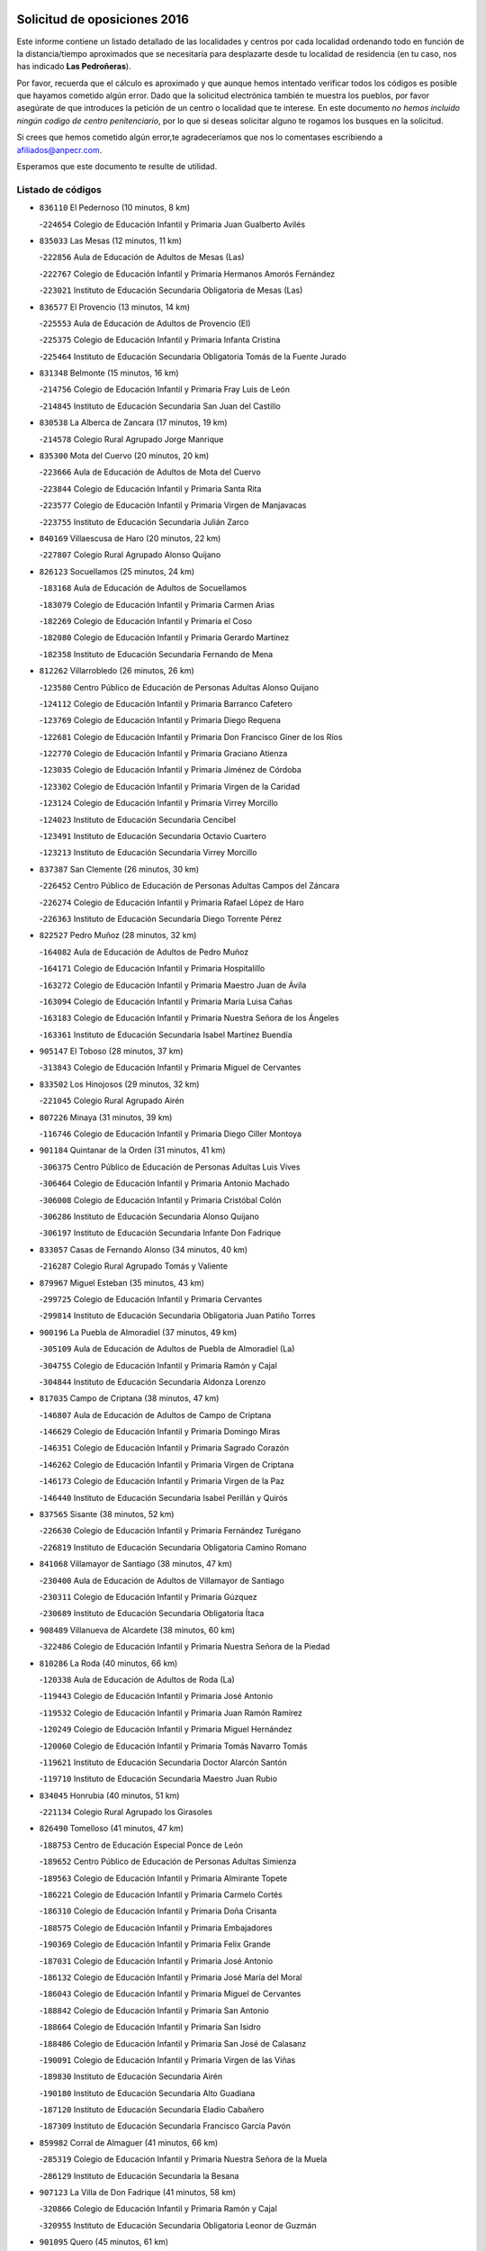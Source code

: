 

.. image:: logo.png
   :align: center

Solicitud de oposiciones 2016
======================================================

  
  
Este informe contiene un listado detallado de las localidades y centros por cada
localidad ordenando todo en función de la distancia/tiempo aproximados que se
necesitaría para desplazarte desde tu localidad de residencia (en tu caso,
nos has indicado **Las Pedroñeras**).

Por favor, recuerda que el cálculo es aproximado y que aunque hemos
intentado verificar todos los códigos es posible que hayamos cometido algún
error. Dado que la solicitud electrónica también te muestra los pueblos, por
favor asegúrate de que introduces la petición de un centro o localidad que
te interese. En este documento
*no hemos incluido ningún codigo de centro penitenciario*, por lo que si deseas
solicitar alguno te rogamos los busques en la solicitud.

Si crees que hemos cometido algún error,te agradeceríamos que nos lo comentases
escribiendo a afiliados@anpecr.com.

Esperamos que este documento te resulte de utilidad.



Listado de códigos
-------------------


- ``836110`` El Pedernoso  (10 minutos, 8 km)

  -``224654`` Colegio de Educación Infantil y Primaria Juan Gualberto Avilés
    

- ``835033`` Las Mesas  (12 minutos, 11 km)

  -``222856`` Aula de Educación de Adultos de Mesas (Las)
    

  -``222767`` Colegio de Educación Infantil y Primaria Hermanos Amorós Fernández
    

  -``223021`` Instituto de Educación Secundaria Obligatoria de Mesas (Las)
    

- ``836577`` El Provencio  (13 minutos, 14 km)

  -``225553`` Aula de Educación de Adultos de Provencio (El)
    

  -``225375`` Colegio de Educación Infantil y Primaria Infanta Cristina
    

  -``225464`` Instituto de Educación Secundaria Obligatoria Tomás de la Fuente Jurado
    

- ``831348`` Belmonte  (15 minutos, 16 km)

  -``214756`` Colegio de Educación Infantil y Primaria Fray Luis de León
    

  -``214845`` Instituto de Educación Secundaria San Juan del Castillo
    

- ``830538`` La Alberca de Zancara  (17 minutos, 19 km)

  -``214578`` Colegio Rural Agrupado Jorge Manrique
    

- ``835300`` Mota del Cuervo  (20 minutos, 20 km)

  -``223666`` Aula de Educación de Adultos de Mota del Cuervo
    

  -``223844`` Colegio de Educación Infantil y Primaria Santa Rita
    

  -``223577`` Colegio de Educación Infantil y Primaria Virgen de Manjavacas
    

  -``223755`` Instituto de Educación Secundaria Julián Zarco
    

- ``840169`` Villaescusa de Haro  (20 minutos, 22 km)

  -``227807`` Colegio Rural Agrupado Alonso Quijano
    

- ``826123`` Socuellamos  (25 minutos, 24 km)

  -``183168`` Aula de Educación de Adultos de Socuellamos
    

  -``183079`` Colegio de Educación Infantil y Primaria Carmen Arias
    

  -``182269`` Colegio de Educación Infantil y Primaria el Coso
    

  -``182080`` Colegio de Educación Infantil y Primaria Gerardo Martínez
    

  -``182358`` Instituto de Educación Secundaria Fernando de Mena
    

- ``812262`` Villarrobledo  (26 minutos, 26 km)

  -``123580`` Centro Público de Educación de Personas Adultas Alonso Quijano
    

  -``124112`` Colegio de Educación Infantil y Primaria Barranco Cafetero
    

  -``123769`` Colegio de Educación Infantil y Primaria Diego Requena
    

  -``122681`` Colegio de Educación Infantil y Primaria Don Francisco Giner de los Ríos
    

  -``122770`` Colegio de Educación Infantil y Primaria Graciano Atienza
    

  -``123035`` Colegio de Educación Infantil y Primaria Jiménez de Córdoba
    

  -``123302`` Colegio de Educación Infantil y Primaria Virgen de la Caridad
    

  -``123124`` Colegio de Educación Infantil y Primaria Virrey Morcillo
    

  -``124023`` Instituto de Educación Secundaria Cencibel
    

  -``123491`` Instituto de Educación Secundaria Octavio Cuartero
    

  -``123213`` Instituto de Educación Secundaria Virrey Morcillo
    

- ``837387`` San Clemente  (26 minutos, 30 km)

  -``226452`` Centro Público de Educación de Personas Adultas Campos del Záncara
    

  -``226274`` Colegio de Educación Infantil y Primaria Rafael López de Haro
    

  -``226363`` Instituto de Educación Secundaria Diego Torrente Pérez
    

- ``822527`` Pedro Muñoz  (28 minutos, 32 km)

  -``164082`` Aula de Educación de Adultos de Pedro Muñoz
    

  -``164171`` Colegio de Educación Infantil y Primaria Hospitalillo
    

  -``163272`` Colegio de Educación Infantil y Primaria Maestro Juan de Ávila
    

  -``163094`` Colegio de Educación Infantil y Primaria María Luisa Cañas
    

  -``163183`` Colegio de Educación Infantil y Primaria Nuestra Señora de los Ángeles
    

  -``163361`` Instituto de Educación Secundaria Isabel Martínez Buendía
    

- ``905147`` El Toboso  (28 minutos, 37 km)

  -``313843`` Colegio de Educación Infantil y Primaria Miguel de Cervantes
    

- ``833502`` Los Hinojosos  (29 minutos, 32 km)

  -``221045`` Colegio Rural Agrupado Airén
    

- ``807226`` Minaya  (31 minutos, 39 km)

  -``116746`` Colegio de Educación Infantil y Primaria Diego Ciller Montoya
    

- ``901184`` Quintanar de la Orden  (31 minutos, 41 km)

  -``306375`` Centro Público de Educación de Personas Adultas Luis Vives
    

  -``306464`` Colegio de Educación Infantil y Primaria Antonio Machado
    

  -``306008`` Colegio de Educación Infantil y Primaria Cristóbal Colón
    

  -``306286`` Instituto de Educación Secundaria Alonso Quijano
    

  -``306197`` Instituto de Educación Secundaria Infante Don Fadrique
    

- ``833057`` Casas de Fernando Alonso  (34 minutos, 40 km)

  -``216287`` Colegio Rural Agrupado Tomás y Valiente
    

- ``879967`` Miguel Esteban  (35 minutos, 43 km)

  -``299725`` Colegio de Educación Infantil y Primaria Cervantes
    

  -``299814`` Instituto de Educación Secundaria Obligatoria Juan Patiño Torres
    

- ``900196`` La Puebla de Almoradiel  (37 minutos, 49 km)

  -``305109`` Aula de Educación de Adultos de Puebla de Almoradiel (La)
    

  -``304755`` Colegio de Educación Infantil y Primaria Ramón y Cajal
    

  -``304844`` Instituto de Educación Secundaria Aldonza Lorenzo
    

- ``817035`` Campo de Criptana  (38 minutos, 47 km)

  -``146807`` Aula de Educación de Adultos de Campo de Criptana
    

  -``146629`` Colegio de Educación Infantil y Primaria Domingo Miras
    

  -``146351`` Colegio de Educación Infantil y Primaria Sagrado Corazón
    

  -``146262`` Colegio de Educación Infantil y Primaria Virgen de Criptana
    

  -``146173`` Colegio de Educación Infantil y Primaria Virgen de la Paz
    

  -``146440`` Instituto de Educación Secundaria Isabel Perillán y Quirós
    

- ``837565`` Sisante  (38 minutos, 52 km)

  -``226630`` Colegio de Educación Infantil y Primaria Fernández Turégano
    

  -``226819`` Instituto de Educación Secundaria Obligatoria Camino Romano
    

- ``841068`` Villamayor de Santiago  (38 minutos, 47 km)

  -``230400`` Aula de Educación de Adultos de Villamayor de Santiago
    

  -``230311`` Colegio de Educación Infantil y Primaria Gúzquez
    

  -``230689`` Instituto de Educación Secundaria Obligatoria Ítaca
    

- ``908489`` Villanueva de Alcardete  (38 minutos, 60 km)

  -``322486`` Colegio de Educación Infantil y Primaria Nuestra Señora de la Piedad
    

- ``810286`` La Roda  (40 minutos, 66 km)

  -``120338`` Aula de Educación de Adultos de Roda (La)
    

  -``119443`` Colegio de Educación Infantil y Primaria José Antonio
    

  -``119532`` Colegio de Educación Infantil y Primaria Juan Ramón Ramírez
    

  -``120249`` Colegio de Educación Infantil y Primaria Miguel Hernández
    

  -``120060`` Colegio de Educación Infantil y Primaria Tomás Navarro Tomás
    

  -``119621`` Instituto de Educación Secundaria Doctor Alarcón Santón
    

  -``119710`` Instituto de Educación Secundaria Maestro Juan Rubio
    

- ``834045`` Honrubia  (40 minutos, 51 km)

  -``221134`` Colegio Rural Agrupado los Girasoles
    

- ``826490`` Tomelloso  (41 minutos, 47 km)

  -``188753`` Centro de Educación Especial Ponce de León
    

  -``189652`` Centro Público de Educación de Personas Adultas Simienza
    

  -``189563`` Colegio de Educación Infantil y Primaria Almirante Topete
    

  -``186221`` Colegio de Educación Infantil y Primaria Carmelo Cortés
    

  -``186310`` Colegio de Educación Infantil y Primaria Doña Crisanta
    

  -``188575`` Colegio de Educación Infantil y Primaria Embajadores
    

  -``190369`` Colegio de Educación Infantil y Primaria Felix Grande
    

  -``187031`` Colegio de Educación Infantil y Primaria José Antonio
    

  -``186132`` Colegio de Educación Infantil y Primaria José María del Moral
    

  -``186043`` Colegio de Educación Infantil y Primaria Miguel de Cervantes
    

  -``188842`` Colegio de Educación Infantil y Primaria San Antonio
    

  -``188664`` Colegio de Educación Infantil y Primaria San Isidro
    

  -``188486`` Colegio de Educación Infantil y Primaria San José de Calasanz
    

  -``190091`` Colegio de Educación Infantil y Primaria Virgen de las Viñas
    

  -``189830`` Instituto de Educación Secundaria Airén
    

  -``190180`` Instituto de Educación Secundaria Alto Guadiana
    

  -``187120`` Instituto de Educación Secundaria Eladio Cabañero
    

  -``187309`` Instituto de Educación Secundaria Francisco García Pavón
    

- ``859982`` Corral de Almaguer  (41 minutos, 66 km)

  -``285319`` Colegio de Educación Infantil y Primaria Nuestra Señora de la Muela
    

  -``286129`` Instituto de Educación Secundaria la Besana
    

- ``907123`` La Villa de Don Fadrique  (41 minutos, 58 km)

  -``320866`` Colegio de Educación Infantil y Primaria Ramón y Cajal
    

  -``320955`` Instituto de Educación Secundaria Obligatoria Leonor de Guzmán
    

- ``901095`` Quero  (45 minutos, 61 km)

  -``305832`` Colegio de Educación Infantil y Primaria Santiago Cabañas
    

- ``832514`` Casas de Benitez  (46 minutos, 63 km)

  -``216198`` Colegio Rural Agrupado Molinos del Júcar
    

- ``837298`` Saelices  (46 minutos, 62 km)

  -``226185`` Colegio Rural Agrupado Segóbriga
    

- ``805428`` La Gineta  (47 minutos, 77 km)

  -``113771`` Colegio de Educación Infantil y Primaria Mariano Munera
    

- ``807593`` Munera  (47 minutos, 62 km)

  -``117378`` Aula de Educación de Adultos de Munera
    

  -``117289`` Colegio de Educación Infantil y Primaria Cervantes
    

  -``117467`` Instituto de Educación Secundaria Obligatoria Bodas de Camacho
    

- ``811541`` Villalgordo del Júcar  (47 minutos, 78 km)

  -``122136`` Colegio de Educación Infantil y Primaria San Roque
    

- ``813439`` Alcazar de San Juan  (47 minutos, 58 km)

  -``137808`` Centro Público de Educación de Personas Adultas Enrique Tierno Galván
    

  -``137719`` Colegio de Educación Infantil y Primaria Alces
    

  -``137085`` Colegio de Educación Infantil y Primaria el Santo
    

  -``140223`` Colegio de Educación Infantil y Primaria Gloria Fuertes
    

  -``140401`` Colegio de Educación Infantil y Primaria Jardín de Arena
    

  -``137263`` Colegio de Educación Infantil y Primaria Jesús Ruiz de la Fuente
    

  -``137174`` Colegio de Educación Infantil y Primaria Juan de Austria
    

  -``139973`` Colegio de Educación Infantil y Primaria Pablo Ruiz Picasso
    

  -``137352`` Colegio de Educación Infantil y Primaria Santa Clara
    

  -``137530`` Instituto de Educación Secundaria Juan Bosco
    

  -``140045`` Instituto de Educación Secundaria María Zambrano
    

  -``137441`` Instituto de Educación Secundaria Miguel de Cervantes Saavedra
    

- ``854486`` Cabezamesada  (48 minutos, 74 km)

  -``274333`` Colegio de Educación Infantil y Primaria Alonso de Cárdenas
    

- ``841335`` Villares del Saz  (49 minutos, 67 km)

  -``231121`` Colegio Rural Agrupado el Quijote
    

  -``231032`` Instituto de Educación Secundaria los Sauces
    

- ``815415`` Argamasilla de Alba  (51 minutos, 56 km)

  -``143743`` Aula de Educación de Adultos de Argamasilla de Alba
    

  -``143654`` Colegio de Educación Infantil y Primaria Azorín
    

  -``143476`` Colegio de Educación Infantil y Primaria Divino Maestro
    

  -``143565`` Colegio de Educación Infantil y Primaria Nuestra Señora de Peñarroya
    

  -``143832`` Instituto de Educación Secundaria Vicente Cano
    

- ``833146`` Casasimarro  (51 minutos, 73 km)

  -``216465`` Aula de Educación de Adultos de Casasimarro
    

  -``216376`` Colegio de Educación Infantil y Primaria Luis de Mateo
    

  -``216554`` Instituto de Educación Secundaria Obligatoria Publio López Mondejar
    

- ``834134`` Horcajo de Santiago  (52 minutos, 66 km)

  -``221312`` Aula de Educación de Adultos de Horcajo de Santiago
    

  -``221223`` Colegio de Educación Infantil y Primaria José Montalvo
    

  -``221401`` Instituto de Educación Secundaria Orden de Santiago
    

- ``865194`` Lillo  (52 minutos, 79 km)

  -``294318`` Colegio de Educación Infantil y Primaria Marcelino Murillo
    

- ``907212`` Villacañas  (52 minutos, 71 km)

  -``321498`` Aula de Educación de Adultos de Villacañas
    

  -``321031`` Colegio de Educación Infantil y Primaria Santa Bárbara
    

  -``321309`` Instituto de Educación Secundaria Enrique de Arfe
    

  -``321120`` Instituto de Educación Secundaria Garcilaso de la Vega
    

- ``910094`` Villatobas  (52 minutos, 90 km)

  -``323018`` Colegio de Educación Infantil y Primaria Sagrado Corazón de Jesús
    

- ``837476`` San Lorenzo de la Parrilla  (53 minutos, 71 km)

  -``226541`` Colegio Rural Agrupado Gloria Fuertes
    

- ``841157`` Villanueva de la Jara  (54 minutos, 75 km)

  -``230778`` Colegio de Educación Infantil y Primaria Hermenegildo Moreno
    

  -``230867`` Instituto de Educación Secundaria Obligatoria de Villanueva de la Jara
    

- ``907301`` Villafranca de los Caballeros  (54 minutos, 73 km)

  -``321587`` Colegio de Educación Infantil y Primaria Miguel de Cervantes
    

  -``321676`` Instituto de Educación Secundaria Obligatoria la Falcata
    

- ``820362`` Herencia  (55 minutos, 70 km)

  -``155350`` Aula de Educación de Adultos de Herencia
    

  -``155172`` Colegio de Educación Infantil y Primaria Carrasco Alcalde
    

  -``155261`` Instituto de Educación Secundaria Hermógenes Rodríguez
    

- ``835589`` Motilla del Palancar  (55 minutos, 89 km)

  -``224387`` Centro Público de Educación de Personas Adultas Cervantes
    

  -``224109`` Colegio de Educación Infantil y Primaria San Gil Abad
    

  -``224298`` Instituto de Educación Secundaria Jorge Manrique
    

- ``803085`` Barrax  (56 minutos, 79 km)

  -``110251`` Aula de Educación de Adultos de Barrax
    

  -``110162`` Colegio de Educación Infantil y Primaria Benjamín Palencia
    

- ``808214`` Ossa de Montiel  (56 minutos, 73 km)

  -``118277`` Aula de Educación de Adultos de Ossa de Montiel
    

  -``118099`` Colegio de Educación Infantil y Primaria Enriqueta Sánchez
    

  -``118188`` Instituto de Educación Secundaria Obligatoria Belerma
    

- ``811185`` Tarazona de la Mancha  (56 minutos, 91 km)

  -``121237`` Aula de Educación de Adultos de Tarazona de la Mancha
    

  -``121059`` Colegio de Educación Infantil y Primaria Eduardo Sanchiz
    

  -``121148`` Instituto de Educación Secundaria José Isbert
    

- ``803352`` El Bonillo  (57 minutos, 73 km)

  -``110896`` Aula de Educación de Adultos de Bonillo (El)
    

  -``110618`` Colegio de Educación Infantil y Primaria Antón Díaz
    

  -``110707`` Instituto de Educación Secundaria las Sabinas
    

- ``833324`` Fuente de Pedro Naharro  (57 minutos, 74 km)

  -``220780`` Colegio Rural Agrupado Retama
    

- ``839908`` Valverde de Jucar  (57 minutos, 78 km)

  -``227718`` Colegio Rural Agrupado Ribera del Júcar
    

- ``902083`` El Romeral  (57 minutos, 89 km)

  -``307185`` Colegio de Educación Infantil y Primaria Silvano Cirujano
    

- ``860232`` Dosbarrios  (58 minutos, 105 km)

  -``287028`` Colegio de Educación Infantil y Primaria San Isidro Labrador
    

- ``889865`` Noblejas  (58 minutos, 102 km)

  -``301691`` Aula de Educación de Adultos de Noblejas
    

  -``301502`` Colegio de Educación Infantil y Primaria Santísimo Cristo de las Injurias
    

- ``806416`` Lezuza  (59 minutos, 78 km)

  -``116012`` Aula de Educación de Adultos de Lezuza
    

  -``115847`` Colegio Rural Agrupado Camino de Aníbal
    

- ``818023`` Cinco Casas  (59 minutos, 68 km)

  -``147617`` Colegio Rural Agrupado Alciares
    

- ``832425`` Carrascosa del Campo  (59 minutos, 78 km)

  -``216009`` Aula de Educación de Adultos de Carrascosa del Campo
    

- ``856006`` Camuñas  (59 minutos, 82 km)

  -``277308`` Colegio de Educación Infantil y Primaria Cardenal Cisneros
    

- ``909655`` Villarrubia de Santiago  (59 minutos, 107 km)

  -``322664`` Colegio de Educación Infantil y Primaria Nuestra Señora del Castellar
    

- ``898408`` Ocaña  (1h, 108 km)

  -``302868`` Centro Público de Educación de Personas Adultas Gutierre de Cárdenas
    

  -``303122`` Colegio de Educación Infantil y Primaria Pastor Poeta
    

  -``302401`` Colegio de Educación Infantil y Primaria San José de Calasanz
    

  -``302590`` Instituto de Educación Secundaria Alonso de Ercilla
    

  -``302779`` Instituto de Educación Secundaria Miguel Hernández
    

- ``836021`` Palomares del Campo  (1h 1min, 67 km)

  -``224565`` Colegio Rural Agrupado San José de Calasanz
    

- ``838731`` Tarancon  (1h 1min, 84 km)

  -``227173`` Centro Público de Educación de Personas Adultas Altomira
    

  -``227084`` Colegio de Educación Infantil y Primaria Duque de Riánsares
    

  -``227262`` Colegio de Educación Infantil y Primaria Gloria Fuertes
    

  -``227351`` Instituto de Educación Secundaria la Hontanilla
    

- ``905058`` Tembleque  (1h 1min, 87 km)

  -``313754`` Colegio de Educación Infantil y Primaria Antonia González
    

- ``833413`` Graja de Iniesta  (1h 2min, 108 km)

  -``220969`` Colegio Rural Agrupado Camino Real de Levante
    

- ``839819`` Valera de Abajo  (1h 3min, 86 km)

  -``227440`` Colegio de Educación Infantil y Primaria Virgen del Rosario
    

  -``227629`` Instituto de Educación Secundaria Duque de Alarcón
    

- ``863118`` La Guardia  (1h 3min, 96 km)

  -``290355`` Colegio de Educación Infantil y Primaria Valentín Escobar
    

- ``801376`` Albacete  (1h 4min, 95 km)

  -``106848`` Aula de Educación de Adultos de Albacete
    

  -``103873`` Centro de Educación Especial Eloy Camino
    

  -``104049`` Centro Público de Educación de Personas Adultas los Llanos
    

  -``103695`` Colegio de Educación Infantil y Primaria Ana Soto
    

  -``103239`` Colegio de Educación Infantil y Primaria Antonio Machado
    

  -``103417`` Colegio de Educación Infantil y Primaria Benjamín Palencia
    

  -``100442`` Colegio de Educación Infantil y Primaria Carlos V
    

  -``103328`` Colegio de Educación Infantil y Primaria Castilla-la Mancha
    

  -``100620`` Colegio de Educación Infantil y Primaria Cervantes
    

  -``100531`` Colegio de Educación Infantil y Primaria Cristóbal Colón
    

  -``100809`` Colegio de Educación Infantil y Primaria Cristóbal Valera
    

  -``100998`` Colegio de Educación Infantil y Primaria Diego Velázquez
    

  -``101074`` Colegio de Educación Infantil y Primaria Doctor Fleming
    

  -``103506`` Colegio de Educación Infantil y Primaria Federico Mayor Zaragoza
    

  -``105493`` Colegio de Educación Infantil y Primaria Feria-Isabel Bonal
    

  -``106570`` Colegio de Educación Infantil y Primaria Francisco Giner de los Ríos
    

  -``106203`` Colegio de Educación Infantil y Primaria Gloria Fuertes
    

  -``101252`` Colegio de Educación Infantil y Primaria Inmaculada Concepción
    

  -``105037`` Colegio de Educación Infantil y Primaria José Prat García
    

  -``105215`` Colegio de Educación Infantil y Primaria José Salustiano Serna
    

  -``106114`` Colegio de Educación Infantil y Primaria la Paz
    

  -``101341`` Colegio de Educación Infantil y Primaria María de los Llanos Martínez
    

  -``104316`` Colegio de Educación Infantil y Primaria Parque Sur
    

  -``104227`` Colegio de Educación Infantil y Primaria Pedro Simón Abril
    

  -``101430`` Colegio de Educación Infantil y Primaria Príncipe Felipe
    

  -``101619`` Colegio de Educación Infantil y Primaria Reina Sofía
    

  -``104594`` Colegio de Educación Infantil y Primaria San Antón
    

  -``101708`` Colegio de Educación Infantil y Primaria San Fernando
    

  -``101897`` Colegio de Educación Infantil y Primaria San Fulgencio
    

  -``104138`` Colegio de Educación Infantil y Primaria San Pablo
    

  -``101163`` Colegio de Educación Infantil y Primaria Severo Ochoa
    

  -``104772`` Colegio de Educación Infantil y Primaria Villacerrada
    

  -``102062`` Colegio de Educación Infantil y Primaria Virgen de los Llanos
    

  -``105126`` Instituto de Educación Secundaria Al-Basit
    

  -``102240`` Instituto de Educación Secundaria Alto de los Molinos
    

  -``103784`` Instituto de Educación Secundaria Amparo Sanz
    

  -``102607`` Instituto de Educación Secundaria Andrés de Vandelvira
    

  -``102429`` Instituto de Educación Secundaria Bachiller Sabuco
    

  -``104683`` Instituto de Educación Secundaria Diego de Siloé
    

  -``102796`` Instituto de Educación Secundaria Don Bosco
    

  -``105760`` Instituto de Educación Secundaria Federico García Lorca
    

  -``105304`` Instituto de Educación Secundaria Julio Rey Pastor
    

  -``104405`` Instituto de Educación Secundaria Leonardo Da Vinci
    

  -``102151`` Instituto de Educación Secundaria los Olmos
    

  -``102885`` Instituto de Educación Secundaria Parque Lineal
    

  -``105582`` Instituto de Educación Secundaria Ramón y Cajal
    

  -``102518`` Instituto de Educación Secundaria Tomás Navarro Tomás
    

  -``103050`` Instituto de Educación Secundaria Universidad Laboral
    

  -``106759`` Sección de Instituto de Educación Secundaria de Albacete
    

- ``803530`` Casas de Juan Nuñez  (1h 4min, 95 km)

  -``111061`` Colegio de Educación Infantil y Primaria San Pedro Apóstol
    

- ``821539`` Manzanares  (1h 4min, 91 km)

  -``157426`` Centro Público de Educación de Personas Adultas San Blas
    

  -``156894`` Colegio de Educación Infantil y Primaria Altagracia
    

  -``156705`` Colegio de Educación Infantil y Primaria Divina Pastora
    

  -``157515`` Colegio de Educación Infantil y Primaria Enrique Tierno Galván
    

  -``157337`` Colegio de Educación Infantil y Primaria la Candelaria
    

  -``157248`` Instituto de Educación Secundaria Azuer
    

  -``157159`` Instituto de Educación Secundaria Pedro Álvarez Sotomayor
    

- ``825224`` Ruidera  (1h 4min, 80 km)

  -``180004`` Colegio de Educación Infantil y Primaria Juan Aguilar Molina
    

- ``826212`` La Solana  (1h 4min, 87 km)

  -``184245`` Colegio de Educación Infantil y Primaria el Humilladero
    

  -``184067`` Colegio de Educación Infantil y Primaria el Santo
    

  -``185233`` Colegio de Educación Infantil y Primaria Federico Romero
    

  -``184334`` Colegio de Educación Infantil y Primaria Javier Paulino Pérez
    

  -``185055`` Colegio de Educación Infantil y Primaria la Moheda
    

  -``183346`` Colegio de Educación Infantil y Primaria Romero Peña
    

  -``183257`` Colegio de Educación Infantil y Primaria Sagrado Corazón
    

  -``185144`` Instituto de Educación Secundaria Clara Campoamor
    

  -``184156`` Instituto de Educación Secundaria Modesto Navarro
    

- ``831526`` Campillo de Altobuey  (1h 4min, 101 km)

  -``215299`` Colegio Rural Agrupado los Pinares
    

- ``837109`` Quintanar del Rey  (1h 4min, 101 km)

  -``225820`` Aula de Educación de Adultos de Quintanar del Rey
    

  -``226096`` Colegio de Educación Infantil y Primaria Paula Soler Sanchiz
    

  -``225642`` Colegio de Educación Infantil y Primaria Valdemembra
    

  -``225731`` Instituto de Educación Secundaria Fernando de los Ríos
    

- ``840258`` Villagarcia del Llano  (1h 4min, 101 km)

  -``230044`` Colegio de Educación Infantil y Primaria Virrey Núñez de Haro
    

- ``903071`` Santa Cruz de la Zarza  (1h 4min, 94 km)

  -``307630`` Colegio de Educación Infantil y Primaria Eduardo Palomo Rodríguez
    

  -``307819`` Instituto de Educación Secundaria Obligatoria Velsinia
    

- ``807048`` Madrigueras  (1h 5min, 95 km)

  -``116568`` Aula de Educación de Adultos de Madrigueras
    

  -``116290`` Colegio de Educación Infantil y Primaria Constitución Española
    

  -``116479`` Instituto de Educación Secundaria Río Júcar
    

- ``822071`` Membrilla  (1h 5min, 95 km)

  -``157882`` Aula de Educación de Adultos de Membrilla
    

  -``157793`` Colegio de Educación Infantil y Primaria San José de Calasanz
    

  -``157604`` Colegio de Educación Infantil y Primaria Virgen del Espino
    

  -``159958`` Instituto de Educación Secundaria Marmaria
    

- ``834312`` Iniesta  (1h 5min, 92 km)

  -``222211`` Aula de Educación de Adultos de Iniesta
    

  -``222122`` Colegio de Educación Infantil y Primaria María Jover
    

  -``222033`` Instituto de Educación Secundaria Cañada de la Encina
    

- ``910450`` Yepes  (1h 5min, 118 km)

  -``323741`` Colegio de Educación Infantil y Primaria Rafael García Valiño
    

  -``323830`` Instituto de Educación Secundaria Carpetania
    

- ``859893`` Consuegra  (1h 6min, 94 km)

  -``285130`` Centro Público de Educación de Personas Adultas Castillo de Consuegra
    

  -``284320`` Colegio de Educación Infantil y Primaria Miguel de Cervantes
    

  -``284231`` Colegio de Educación Infantil y Primaria Santísimo Cristo de la Vera Cruz
    

  -``285041`` Instituto de Educación Secundaria Consaburum
    

- ``865372`` Madridejos  (1h 6min, 90 km)

  -``296027`` Aula de Educación de Adultos de Madridejos
    

  -``296116`` Centro de Educación Especial Mingoliva
    

  -``295128`` Colegio de Educación Infantil y Primaria Garcilaso de la Vega
    

  -``295306`` Colegio de Educación Infantil y Primaria Santa Ana
    

  -``295217`` Instituto de Educación Secundaria Valdehierro
    

- ``858805`` Ciruelos  (1h 7min, 123 km)

  -``283243`` Colegio de Educación Infantil y Primaria Santísimo Cristo de la Misericordia
    

- ``804340`` Chinchilla de Monte-Aragon  (1h 8min, 110 km)

  -``112783`` Aula de Educación de Adultos de Chinchilla de Monte-Aragon
    

  -``112505`` Colegio de Educación Infantil y Primaria Alcalde Galindo
    

  -``112694`` Instituto de Educación Secundaria Obligatoria Cinxella
    

- ``825402`` San Carlos del Valle  (1h 8min, 96 km)

  -``180282`` Colegio de Educación Infantil y Primaria San Juan Bosco
    

- ``831259`` Barajas de Melo  (1h 8min, 97 km)

  -``214667`` Colegio Rural Agrupado Fermín Caballero
    

- ``834223`` Huete  (1h 8min, 92 km)

  -``221868`` Aula de Educación de Adultos de Huete
    

  -``221779`` Colegio Rural Agrupado Campos de la Alcarria
    

  -``221590`` Instituto de Educación Secundaria Obligatoria Ciudad de Luna
    

- ``835122`` Minglanilla  (1h 8min, 116 km)

  -``223110`` Colegio de Educación Infantil y Primaria Princesa Sofía
    

  -``223399`` Instituto de Educación Secundaria Obligatoria Puerta de Castilla
    

- ``818201`` Consolacion  (1h 9min, 106 km)

  -``153007`` Colegio de Educación Infantil y Primaria Virgen de Consolación
    

- ``840525`` Villalpardo  (1h 9min, 119 km)

  -``230222`` Colegio Rural Agrupado Manchuela
    

- ``899129`` Ontigola  (1h 9min, 118 km)

  -``303300`` Colegio de Educación Infantil y Primaria Virgen del Rosario
    

- ``807137`` Mahora  (1h 10min, 101 km)

  -``116657`` Colegio de Educación Infantil y Primaria Nuestra Señora de Gracia
    

- ``808581`` Pozo Cañada  (1h 10min, 129 km)

  -``118633`` Aula de Educación de Adultos de Pozo Cañada
    

  -``118544`` Colegio de Educación Infantil y Primaria Virgen del Rosario
    

  -``118722`` Instituto de Educación Secundaria Obligatoria Alfonso Iniesta
    

- ``821172`` Llanos del Caudillo  (1h 10min, 84 km)

  -``156071`` Colegio de Educación Infantil y Primaria el Oasis
    

- ``802542`` Balazote  (1h 11min, 98 km)

  -``109812`` Aula de Educación de Adultos de Balazote
    

  -``109723`` Colegio de Educación Infantil y Primaria Nuestra Señora del Rosario
    

  -``110073`` Instituto de Educación Secundaria Obligatoria Vía Heraclea
    

- ``810553`` Santa Ana  (1h 11min, 120 km)

  -``120794`` Colegio de Educación Infantil y Primaria Pedro Simón Abril
    

- ``830260`` Villarta de San Juan  (1h 11min, 85 km)

  -``199828`` Colegio de Educación Infantil y Primaria Nuestra Señora de la Paz
    

- ``834590`` Ledaña  (1h 11min, 106 km)

  -``222678`` Colegio de Educación Infantil y Primaria San Roque
    

- ``864106`` Huerta de Valdecarabanos  (1h 11min, 123 km)

  -``291343`` Colegio de Educación Infantil y Primaria Virgen del Rosario de Pastores
    

- ``906046`` Turleque  (1h 11min, 101 km)

  -``318616`` Colegio de Educación Infantil y Primaria Fernán González
    

- ``801287`` Aguas Nuevas  (1h 12min, 116 km)

  -``100264`` Colegio de Educación Infantil y Primaria San Isidro Labrador
    

  -``100353`` Instituto de Educación Secundaria Pinar de Salomón
    

- ``815326`` Arenas de San Juan  (1h 12min, 98 km)

  -``143387`` Colegio Rural Agrupado de Arenas de San Juan
    

- ``904248`` Seseña Nuevo  (1h 12min, 133 km)

  -``310323`` Centro Público de Educación de Personas Adultas de Seseña Nuevo
    

  -``310412`` Colegio de Educación Infantil y Primaria el Quiñón
    

  -``310145`` Colegio de Educación Infantil y Primaria Fernando de Rojas
    

  -``310234`` Colegio de Educación Infantil y Primaria Gloria Fuertes
    

- ``814427`` Alhambra  (1h 13min, 102 km)

  -``141122`` Colegio de Educación Infantil y Primaria Nuestra Señora de Fátima
    

- ``811452`` Valdeganga  (1h 14min, 126 km)

  -``122047`` Colegio Rural Agrupado Nuestra Señora del Rosario
    

- ``841246`` Villar de Olalla  (1h 14min, 103 km)

  -``230956`` Colegio Rural Agrupado Elena Fortún
    

- ``810464`` San Pedro  (1h 15min, 100 km)

  -``120605`` Colegio de Educación Infantil y Primaria Margarita Sotos
    

- ``823515`` Pozo de la Serna  (1h 15min, 104 km)

  -``167146`` Colegio de Educación Infantil y Primaria Sagrado Corazón
    

- ``904159`` Seseña  (1h 15min, 136 km)

  -``308440`` Colegio de Educación Infantil y Primaria Gabriel Uriarte
    

  -``310056`` Colegio de Educación Infantil y Primaria Juan Carlos I
    

  -``308807`` Colegio de Educación Infantil y Primaria Sisius
    

  -``308718`` Instituto de Educación Secundaria las Salinas
    

  -``308629`` Instituto de Educación Secundaria Margarita Salas
    

- ``906224`` Urda  (1h 15min, 108 km)

  -``320043`` Colegio de Educación Infantil y Primaria Santo Cristo
    

- ``804251`` Cenizate  (1h 16min, 109 km)

  -``112416`` Aula de Educación de Adultos de Cenizate
    

  -``112327`` Colegio Rural Agrupado Pinares de la Manchuela
    

- ``852310`` Añover de Tajo  (1h 16min, 134 km)

  -``270370`` Colegio de Educación Infantil y Primaria Conde de Mayalde
    

  -``271091`` Instituto de Educación Secundaria San Blas
    

- ``908578`` Villanueva de Bogas  (1h 16min, 107 km)

  -``322575`` Colegio de Educación Infantil y Primaria Santa Ana
    

- ``808492`` Petrola  (1h 17min, 136 km)

  -``118455`` Colegio Rural Agrupado Laguna de Pétrola
    

- ``810197`` Robledo  (1h 17min, 99 km)

  -``119354`` Colegio Rural Agrupado Sierra de Alcaraz
    

- ``819745`` Daimiel  (1h 17min, 119 km)

  -``154273`` Centro Público de Educación de Personas Adultas Miguel de Cervantes
    

  -``154362`` Colegio de Educación Infantil y Primaria Albuera
    

  -``154184`` Colegio de Educación Infantil y Primaria Calatrava
    

  -``153552`` Colegio de Educación Infantil y Primaria Infante Don Felipe
    

  -``153641`` Colegio de Educación Infantil y Primaria la Espinosa
    

  -``153463`` Colegio de Educación Infantil y Primaria San Isidro
    

  -``154095`` Instituto de Educación Secundaria Juan D&#39;Opazo
    

  -``153730`` Instituto de Educación Secundaria Ojos del Guadiana
    

- ``909833`` Villasequilla  (1h 17min, 137 km)

  -``322842`` Colegio de Educación Infantil y Primaria San Isidro Labrador
    

- ``817213`` Carrizosa  (1h 18min, 112 km)

  -``147161`` Colegio de Educación Infantil y Primaria Virgen del Salido
    

- ``828655`` Valdepeñas  (1h 18min, 122 km)

  -``195131`` Centro de Educación Especial María Luisa Navarro Margati
    

  -``194232`` Centro Público de Educación de Personas Adultas Francisco de Quevedo
    

  -``192256`` Colegio de Educación Infantil y Primaria Jesús Baeza
    

  -``193066`` Colegio de Educación Infantil y Primaria Jesús Castillo
    

  -``192345`` Colegio de Educación Infantil y Primaria Lorenzo Medina
    

  -``193155`` Colegio de Educación Infantil y Primaria Lucero
    

  -``193244`` Colegio de Educación Infantil y Primaria Luis Palacios
    

  -``194143`` Colegio de Educación Infantil y Primaria Maestro Juan Alcaide
    

  -``193333`` Instituto de Educación Secundaria Bernardo de Balbuena
    

  -``194321`` Instituto de Educación Secundaria Francisco Nieva
    

  -``194054`` Instituto de Educación Secundaria Gregorio Prieto
    

- ``853587`` Borox  (1h 18min, 134 km)

  -``273345`` Colegio de Educación Infantil y Primaria Nuestra Señora de la Salud
    

- ``809847`` Pozuelo  (1h 19min, 108 km)

  -``119087`` Colegio Rural Agrupado los Llanos
    

- ``810375`` El Salobral  (1h 19min, 127 km)

  -``120516`` Colegio de Educación Infantil y Primaria Príncipe Felipe
    

- ``829643`` Villahermosa  (1h 19min, 95 km)

  -``196219`` Colegio de Educación Infantil y Primaria San Agustín
    

- ``806149`` Higueruela  (1h 20min, 140 km)

  -``115480`` Colegio Rural Agrupado los Molinos
    

- ``809669`` Pozohondo  (1h 20min, 137 km)

  -``118811`` Colegio Rural Agrupado Pozohondo
    

- ``827111`` Torralba de Calatrava  (1h 20min, 126 km)

  -``191268`` Colegio de Educación Infantil y Primaria Cristo del Consuelo
    

- ``830171`` Villarrubia de los Ojos  (1h 20min, 103 km)

  -``199739`` Aula de Educación de Adultos de Villarrubia de los Ojos
    

  -``198740`` Colegio de Educación Infantil y Primaria Rufino Blanco
    

  -``199461`` Colegio de Educación Infantil y Primaria Virgen de la Sierra
    

  -``199550`` Instituto de Educación Secundaria Guadiana
    

- ``888699`` Mora  (1h 20min, 111 km)

  -``300425`` Aula de Educación de Adultos de Mora
    

  -``300247`` Colegio de Educación Infantil y Primaria Fernando Martín
    

  -``300158`` Colegio de Educación Infantil y Primaria José Ramón Villa
    

  -``300336`` Instituto de Educación Secundaria Peñas Negras
    

- ``909744`` Villaseca de la Sagra  (1h 20min, 144 km)

  -``322753`` Colegio de Educación Infantil y Primaria Virgen de las Angustias
    

- ``812084`` Villamalea  (1h 21min, 135 km)

  -``122314`` Aula de Educación de Adultos de Villamalea
    

  -``122225`` Colegio de Educación Infantil y Primaria Ildefonso Navarro
    

  -``122403`` Instituto de Educación Secundaria Obligatoria Río Cabriel
    

- ``833235`` Cuenca  (1h 21min, 105 km)

  -``218263`` Centro de Educación Especial Infanta Elena
    

  -``218085`` Centro Público de Educación de Personas Adultas Lucas Aguirre
    

  -``217542`` Colegio de Educación Infantil y Primaria Casablanca
    

  -``220502`` Colegio de Educación Infantil y Primaria Ciudad Encantada
    

  -``216643`` Colegio de Educación Infantil y Primaria el Carmen
    

  -``218441`` Colegio de Educación Infantil y Primaria Federico Muelas
    

  -``217631`` Colegio de Educación Infantil y Primaria Fray Luis de León
    

  -``218719`` Colegio de Educación Infantil y Primaria Fuente del Oro
    

  -``220324`` Colegio de Educación Infantil y Primaria Hermanos Valdés
    

  -``220691`` Colegio de Educación Infantil y Primaria Isaac Albéniz
    

  -``216732`` Colegio de Educación Infantil y Primaria la Paz
    

  -``216821`` Colegio de Educación Infantil y Primaria Ramón y Cajal
    

  -``218808`` Colegio de Educación Infantil y Primaria San Fernando
    

  -``218530`` Colegio de Educación Infantil y Primaria San Julian
    

  -``217097`` Colegio de Educación Infantil y Primaria Santa Ana
    

  -``218174`` Colegio de Educación Infantil y Primaria Santa Teresa
    

  -``217186`` Instituto de Educación Secundaria Alfonso ViII
    

  -``217720`` Instituto de Educación Secundaria Fernando Zóbel
    

  -``217275`` Instituto de Educación Secundaria Lorenzo Hervás y Panduro
    

  -``217453`` Instituto de Educación Secundaria Pedro Mercedes
    

  -``217364`` Instituto de Educación Secundaria San José
    

  -``220146`` Instituto de Educación Secundaria Santiago Grisolía
    

- ``866271`` Manzaneque  (1h 21min, 124 km)

  -``297015`` Colegio de Educación Infantil y Primaria Álvarez de Toledo
    

- ``805339`` Fuentealbilla  (1h 22min, 118 km)

  -``113682`` Colegio de Educación Infantil y Primaria Cristo del Valle
    

- ``830082`` Villanueva de los Infantes  (1h 22min, 117 km)

  -``198651`` Centro Público de Educación de Personas Adultas Miguel de Cervantes
    

  -``197396`` Colegio de Educación Infantil y Primaria Arqueólogo García Bellido
    

  -``198473`` Instituto de Educación Secundaria Francisco de Quevedo
    

  -``198562`` Instituto de Educación Secundaria Ramón Giraldo
    

- ``803263`` Bonete  (1h 23min, 145 km)

  -``110529`` Colegio de Educación Infantil y Primaria Pablo Picasso
    

- ``814249`` Alcubillas  (1h 23min, 113 km)

  -``140957`` Colegio de Educación Infantil y Primaria Nuestra Señora del Rosario
    

- ``816225`` Bolaños de Calatrava  (1h 23min, 124 km)

  -``145274`` Aula de Educación de Adultos de Bolaños de Calatrava
    

  -``144731`` Colegio de Educación Infantil y Primaria Arzobispo Calzado
    

  -``144642`` Colegio de Educación Infantil y Primaria Fernando III el Santo
    

  -``145185`` Colegio de Educación Infantil y Primaria Molino de Viento
    

  -``144820`` Colegio de Educación Infantil y Primaria Virgen del Monte
    

  -``145096`` Instituto de Educación Secundaria Berenguela de Castilla
    

- ``851144`` Alameda de la Sagra  (1h 23min, 138 km)

  -``267043`` Colegio de Educación Infantil y Primaria Nuestra Señora de la Asunción
    

- ``861131`` Esquivias  (1h 23min, 143 km)

  -``288650`` Colegio de Educación Infantil y Primaria Catalina de Palacios
    

  -``288472`` Colegio de Educación Infantil y Primaria Miguel de Cervantes
    

  -``288561`` Instituto de Educación Secundaria Alonso Quijada
    

- ``867170`` Mascaraque  (1h 23min, 115 km)

  -``297382`` Colegio de Educación Infantil y Primaria Juan de Padilla
    

- ``908200`` Villamuelas  (1h 23min, 140 km)

  -``322397`` Colegio de Educación Infantil y Primaria Santa María Magdalena
    

- ``817124`` Carrion de Calatrava  (1h 24min, 135 km)

  -``147072`` Colegio de Educación Infantil y Primaria Nuestra Señora de la Encarnación
    

- ``910361`` Yeles  (1h 24min, 148 km)

  -``323652`` Colegio de Educación Infantil y Primaria San Antonio
    

- ``801009`` Abengibre  (1h 25min, 120 km)

  -``100086`` Aula de Educación de Adultos de Abengibre
    

- ``826034`` Santa Cruz de Mudela  (1h 25min, 140 km)

  -``181270`` Aula de Educación de Adultos de Santa Cruz de Mudela
    

  -``181092`` Colegio de Educación Infantil y Primaria Cervantes
    

  -``181181`` Instituto de Educación Secundaria Máximo Laguna
    

- ``908111`` Villaminaya  (1h 25min, 121 km)

  -``322208`` Colegio de Educación Infantil y Primaria Santo Domingo de Silos
    

- ``910272`` Los Yebenes  (1h 25min, 122 km)

  -``323563`` Aula de Educación de Adultos de Yebenes (Los)
    

  -``323385`` Colegio de Educación Infantil y Primaria San José de Calasanz
    

  -``323474`` Instituto de Educación Secundaria Guadalerzas
    

- ``822349`` Montiel  (1h 26min, 108 km)

  -``161385`` Colegio de Educación Infantil y Primaria Gutiérrez de la Vega
    

- ``832336`` Carboneras de Guadazaon  (1h 26min, 134 km)

  -``215833`` Colegio Rural Agrupado Miguel Cervantes
    

  -``215744`` Instituto de Educación Secundaria Obligatoria Juan de Valdés
    

- ``899218`` Orgaz  (1h 26min, 131 km)

  -``303589`` Colegio de Educación Infantil y Primaria Conde de Orgaz
    

- ``802186`` Alcaraz  (1h 27min, 111 km)

  -``107747`` Aula de Educación de Adultos de Alcaraz
    

  -``107569`` Colegio de Educación Infantil y Primaria Nuestra Señora de Cortes
    

  -``107658`` Instituto de Educación Secundaria Pedro Simón Abril
    

- ``822438`` Moral de Calatrava  (1h 27min, 123 km)

  -``162373`` Aula de Educación de Adultos de Moral de Calatrava
    

  -``162006`` Colegio de Educación Infantil y Primaria Agustín Sanz
    

  -``162195`` Colegio de Educación Infantil y Primaria Manuel Clemente
    

  -``162284`` Instituto de Educación Secundaria Peñalba
    

- ``852132`` Almonacid de Toledo  (1h 27min, 121 km)

  -``270192`` Colegio de Educación Infantil y Primaria Virgen de la Oliva
    

- ``886980`` Mocejon  (1h 27min, 148 km)

  -``300069`` Aula de Educación de Adultos de Mocejon
    

  -``299903`` Colegio de Educación Infantil y Primaria Miguel de Cervantes
    

- ``903527`` El Señorio de Illescas  (1h 27min, 160 km)

  -``308351`` Colegio de Educación Infantil y Primaria el Greco
    

- ``811363`` Tobarra  (1h 28min, 155 km)

  -``121871`` Aula de Educación de Adultos de Tobarra
    

  -``121415`` Colegio de Educación Infantil y Primaria Cervantes
    

  -``121504`` Colegio de Educación Infantil y Primaria Cristo de la Antigua
    

  -``121782`` Colegio de Educación Infantil y Primaria Nuestra Señora de la Asunción
    

  -``121693`` Instituto de Educación Secundaria Cristóbal Pérez Pastor
    

- ``822160`` Miguelturra  (1h 28min, 141 km)

  -``161107`` Aula de Educación de Adultos de Miguelturra
    

  -``161018`` Colegio de Educación Infantil y Primaria Benito Pérez Galdós
    

  -``161296`` Colegio de Educación Infantil y Primaria Clara Campoamor
    

  -``160119`` Colegio de Educación Infantil y Primaria el Pradillo
    

  -``160208`` Colegio de Educación Infantil y Primaria Santísimo Cristo de la Misericordia
    

  -``160397`` Instituto de Educación Secundaria Campo de Calatrava
    

- ``841424`` Albalate de Zorita  (1h 28min, 122 km)

  -``237616`` Aula de Educación de Adultos de Albalate de Zorita
    

  -``237705`` Colegio Rural Agrupado la Colmena
    

- ``866093`` Magan  (1h 28min, 150 km)

  -``296205`` Colegio de Educación Infantil y Primaria Santa Marina
    

- ``911082`` Yuncler  (1h 28min, 156 km)

  -``324006`` Colegio de Educación Infantil y Primaria Remigio Laín
    

- ``807404`` Montealegre del Castillo  (1h 29min, 155 km)

  -``117000`` Colegio de Educación Infantil y Primaria Virgen de Consolación
    

- ``818112`` Ciudad Real  (1h 29min, 144 km)

  -``150677`` Centro de Educación Especial Puerta de Santa María
    

  -``151665`` Centro Público de Educación de Personas Adultas Antonio Gala
    

  -``147706`` Colegio de Educación Infantil y Primaria Alcalde José Cruz Prado
    

  -``152742`` Colegio de Educación Infantil y Primaria Alcalde José Maestro
    

  -``150032`` Colegio de Educación Infantil y Primaria Ángel Andrade
    

  -``151020`` Colegio de Educación Infantil y Primaria Carlos Eraña
    

  -``152019`` Colegio de Educación Infantil y Primaria Carlos Vázquez
    

  -``149960`` Colegio de Educación Infantil y Primaria Ciudad Jardín
    

  -``152386`` Colegio de Educación Infantil y Primaria Cristóbal Colón
    

  -``152831`` Colegio de Educación Infantil y Primaria Don Quijote
    

  -``150121`` Colegio de Educación Infantil y Primaria Dulcinea del Toboso
    

  -``152108`` Colegio de Educación Infantil y Primaria Ferroviario
    

  -``150499`` Colegio de Educación Infantil y Primaria Jorge Manrique
    

  -``150210`` Colegio de Educación Infantil y Primaria José María de la Fuente
    

  -``151487`` Colegio de Educación Infantil y Primaria Juan Alcaide
    

  -``152653`` Colegio de Educación Infantil y Primaria María de Pacheco
    

  -``151398`` Colegio de Educación Infantil y Primaria Miguel de Cervantes
    

  -``147895`` Colegio de Educación Infantil y Primaria Pérez Molina
    

  -``150588`` Colegio de Educación Infantil y Primaria Pío XII
    

  -``152564`` Colegio de Educación Infantil y Primaria Santo Tomás de Villanueva Nº 16
    

  -``152475`` Instituto de Educación Secundaria Atenea
    

  -``151576`` Instituto de Educación Secundaria Hernán Pérez del Pulgar
    

  -``150766`` Instituto de Educación Secundaria Maestre de Calatrava
    

  -``150855`` Instituto de Educación Secundaria Maestro Juan de Ávila
    

  -``150944`` Instituto de Educación Secundaria Santa María de Alarcos
    

  -``152297`` Instituto de Educación Secundaria Torreón del Alcázar
    

- ``820184`` Fuente el Fresno  (1h 29min, 120 km)

  -``154818`` Colegio de Educación Infantil y Primaria Miguel Delibes
    

- ``823337`` Poblete  (1h 29min, 149 km)

  -``166158`` Colegio de Educación Infantil y Primaria la Alameda
    

- ``859615`` Cobeja  (1h 29min, 145 km)

  -``283332`` Colegio de Educación Infantil y Primaria San Juan Bautista
    

- ``899585`` Pantoja  (1h 29min, 144 km)

  -``304021`` Colegio de Educación Infantil y Primaria Marqueses de Manzanedo
    

- ``804073`` Casas-Ibañez  (1h 30min, 132 km)

  -``111428`` Centro Público de Educación de Personas Adultas la Manchuela
    

  -``111150`` Colegio de Educación Infantil y Primaria San Agustín
    

  -``111339`` Instituto de Educación Secundaria Bonifacio Sotos
    

- ``808303`` Peñas de San Pedro  (1h 30min, 122 km)

  -``118366`` Colegio Rural Agrupado Peñas
    

- ``819656`` Cozar  (1h 30min, 126 km)

  -``153374`` Colegio de Educación Infantil y Primaria Santísimo Cristo de la Veracruz
    

- ``821350`` Malagon  (1h 30min, 141 km)

  -``156616`` Aula de Educación de Adultos de Malagon
    

  -``156349`` Colegio de Educación Infantil y Primaria Cañada Real
    

  -``156438`` Colegio de Educación Infantil y Primaria Santa Teresa
    

  -``156527`` Instituto de Educación Secundaria Estados del Duque
    

- ``867081`` Marjaliza  (1h 30min, 128 km)

  -``297293`` Colegio de Educación Infantil y Primaria San Juan
    

- ``898597`` Olias del Rey  (1h 30min, 155 km)

  -``303211`` Colegio de Educación Infantil y Primaria Pedro Melendo García
    

- ``911260`` Yuncos  (1h 30min, 165 km)

  -``324462`` Colegio de Educación Infantil y Primaria Guillermo Plaza
    

  -``324284`` Colegio de Educación Infantil y Primaria Nuestra Señora del Consuelo
    

  -``324551`` Colegio de Educación Infantil y Primaria Villa de Yuncos
    

  -``324373`` Instituto de Educación Secundaria la Cañuela
    

- ``801554`` Alborea  (1h 31min, 132 km)

  -``107291`` Colegio Rural Agrupado la Manchuela
    

- ``824058`` Pozuelo de Calatrava  (1h 31min, 139 km)

  -``167324`` Aula de Educación de Adultos de Pozuelo de Calatrava
    

  -``167235`` Colegio de Educación Infantil y Primaria José María de la Fuente
    

- ``827489`` Torrenueva  (1h 31min, 138 km)

  -``192078`` Colegio de Educación Infantil y Primaria Santiago el Mayor
    

- ``829910`` Villanueva de la Fuente  (1h 31min, 121 km)

  -``197118`` Colegio de Educación Infantil y Primaria Inmaculada Concepción
    

  -``197207`` Instituto de Educación Secundaria Obligatoria Mentesa Oretana
    

- ``864295`` Illescas  (1h 31min, 161 km)

  -``292331`` Centro Público de Educación de Personas Adultas Pedro Gumiel
    

  -``293230`` Colegio de Educación Infantil y Primaria Clara Campoamor
    

  -``293141`` Colegio de Educación Infantil y Primaria Ilarcuris
    

  -``292242`` Colegio de Educación Infantil y Primaria la Constitución
    

  -``292064`` Colegio de Educación Infantil y Primaria Martín Chico
    

  -``293052`` Instituto de Educación Secundaria Condestable Álvaro de Luna
    

  -``292153`` Instituto de Educación Secundaria Juan de Padilla
    

- ``888788`` Nambroca  (1h 31min, 144 km)

  -``300514`` Colegio de Educación Infantil y Primaria la Fuente
    

- ``905236`` Toledo  (1h 31min, 156 km)

  -``317083`` Centro de Educación Especial Ciudad de Toledo
    

  -``315730`` Centro Público de Educación de Personas Adultas Gustavo Adolfo Bécquer
    

  -``317172`` Centro Público de Educación de Personas Adultas Polígono
    

  -``315007`` Colegio de Educación Infantil y Primaria Alfonso Vi
    

  -``314108`` Colegio de Educación Infantil y Primaria Ángel del Alcázar
    

  -``316540`` Colegio de Educación Infantil y Primaria Ciudad de Aquisgrán
    

  -``315463`` Colegio de Educación Infantil y Primaria Ciudad de Nara
    

  -``316273`` Colegio de Educación Infantil y Primaria Escultor Alberto Sánchez
    

  -``317539`` Colegio de Educación Infantil y Primaria Europa
    

  -``314297`` Colegio de Educación Infantil y Primaria Fábrica de Armas
    

  -``315285`` Colegio de Educación Infantil y Primaria Garcilaso de la Vega
    

  -``315374`` Colegio de Educación Infantil y Primaria Gómez Manrique
    

  -``316362`` Colegio de Educación Infantil y Primaria Gregorio Marañón
    

  -``314742`` Colegio de Educación Infantil y Primaria Jaime de Foxa
    

  -``316095`` Colegio de Educación Infantil y Primaria Juan de Padilla
    

  -``314019`` Colegio de Educación Infantil y Primaria la Candelaria
    

  -``315552`` Colegio de Educación Infantil y Primaria San Lucas y María
    

  -``314386`` Colegio de Educación Infantil y Primaria Santa Teresa
    

  -``317628`` Colegio de Educación Infantil y Primaria Valparaíso
    

  -``315196`` Instituto de Educación Secundaria Alfonso X el Sabio
    

  -``314653`` Instituto de Educación Secundaria Azarquiel
    

  -``316818`` Instituto de Educación Secundaria Carlos III
    

  -``314564`` Instituto de Educación Secundaria el Greco
    

  -``315641`` Instituto de Educación Secundaria Juanelo Turriano
    

  -``317261`` Instituto de Educación Secundaria María Pacheco
    

  -``317350`` Instituto de Educación Secundaria Obligatoria Princesa Galiana
    

  -``316451`` Instituto de Educación Secundaria Sefarad
    

  -``314475`` Instituto de Educación Secundaria Universidad Laboral
    

- ``905325`` La Torre de Esteban Hambran  (1h 31min, 156 km)

  -``317717`` Colegio de Educación Infantil y Primaria Juan Aguado
    

- ``907490`` Villaluenga de la Sagra  (1h 31min, 156 km)

  -``321765`` Colegio de Educación Infantil y Primaria Juan Palarea
    

  -``321854`` Instituto de Educación Secundaria Castillo del Águila
    

- ``805150`` Fuente-Alamo  (1h 32min, 152 km)

  -``113593`` Aula de Educación de Adultos de Fuente-Alamo
    

  -``113315`` Colegio de Educación Infantil y Primaria Don Quijote y Sancho
    

  -``113404`` Instituto de Educación Secundaria Miguel de Cervantes
    

- ``815059`` Almagro  (1h 32min, 134 km)

  -``142577`` Aula de Educación de Adultos de Almagro
    

  -``142021`` Colegio de Educación Infantil y Primaria Diego de Almagro
    

  -``141856`` Colegio de Educación Infantil y Primaria Miguel de Cervantes Saavedra
    

  -``142488`` Colegio de Educación Infantil y Primaria Paseo Viejo de la Florida
    

  -``142110`` Instituto de Educación Secundaria Antonio Calvín
    

  -``142399`` Instituto de Educación Secundaria Clavero Fernández de Córdoba
    

- ``815237`` Almuradiel  (1h 32min, 153 km)

  -``143298`` Colegio de Educación Infantil y Primaria Santiago Apóstol
    

- ``828744`` Valenzuela de Calatrava  (1h 32min, 139 km)

  -``195220`` Colegio de Educación Infantil y Primaria Nuestra Señora del Rosario
    

- ``854119`` Burguillos de Toledo  (1h 32min, 150 km)

  -``274066`` Colegio de Educación Infantil y Primaria Victorio Macho
    

- ``898319`` Numancia de la Sagra  (1h 32min, 153 km)

  -``302223`` Colegio de Educación Infantil y Primaria Santísimo Cristo de la Misericordia
    

  -``302312`` Instituto de Educación Secundaria Profesor Emilio Lledó
    

- ``899763`` Las Perdices  (1h 33min, 161 km)

  -``304399`` Colegio de Educación Infantil y Primaria Pintor Tomás Camarero
    

- ``904337`` Sonseca  (1h 33min, 132 km)

  -``310879`` Centro Público de Educación de Personas Adultas Cum Laude
    

  -``310968`` Colegio de Educación Infantil y Primaria Peñamiel
    

  -``310501`` Colegio de Educación Infantil y Primaria San Juan Evangelista
    

  -``310690`` Instituto de Educación Secundaria la Sisla
    

- ``906135`` Ugena  (1h 33min, 164 km)

  -``318705`` Colegio de Educación Infantil y Primaria Miguel de Cervantes
    

  -``318894`` Colegio de Educación Infantil y Primaria Tres Torres
    

- ``805517`` Hellin  (1h 34min, 159 km)

  -``115391`` Aula de Educación de Adultos de Hellin
    

  -``114859`` Centro de Educación Especial Cruz de Mayo
    

  -``114670`` Centro Público de Educación de Personas Adultas López del Oro
    

  -``115202`` Colegio de Educación Infantil y Primaria Entre Culturas
    

  -``114036`` Colegio de Educación Infantil y Primaria Isabel la Católica
    

  -``115113`` Colegio de Educación Infantil y Primaria la Olivarera
    

  -``114125`` Colegio de Educación Infantil y Primaria Martínez Parras
    

  -``114214`` Colegio de Educación Infantil y Primaria Nuestra Señora del Rosario
    

  -``114492`` Instituto de Educación Secundaria Cristóbal Lozano
    

  -``113860`` Instituto de Educación Secundaria Izpisúa Belmonte
    

  -``114581`` Instituto de Educación Secundaria Justo Millán
    

  -``114303`` Instituto de Educación Secundaria Melchor de Macanaz
    

- ``813250`` Albaladejo  (1h 34min, 119 km)

  -``136720`` Colegio Rural Agrupado Orden de Santiago
    

- ``851055`` Ajofrin  (1h 34min, 146 km)

  -``266322`` Colegio de Educación Infantil y Primaria Jacinto Guerrero
    

- ``859704`` Cobisa  (1h 34min, 152 km)

  -``284053`` Colegio de Educación Infantil y Primaria Cardenal Tavera
    

  -``284142`` Colegio de Educación Infantil y Primaria Gloria Fuertes
    

- ``911171`` Yunclillos  (1h 34min, 159 km)

  -``324195`` Colegio de Educación Infantil y Primaria Nuestra Señora de la Salud
    

- ``802275`` Almansa  (1h 35min, 167 km)

  -``108468`` Centro Público de Educación de Personas Adultas Castillo de Almansa
    

  -``108646`` Colegio de Educación Infantil y Primaria Claudio Sánchez Albornoz
    

  -``107836`` Colegio de Educación Infantil y Primaria Duque de Alba
    

  -``109189`` Colegio de Educación Infantil y Primaria José Lloret Talens
    

  -``109278`` Colegio de Educación Infantil y Primaria Miguel Pinilla
    

  -``108190`` Colegio de Educación Infantil y Primaria Nuestra Señora de Belén
    

  -``108001`` Colegio de Educación Infantil y Primaria Príncipe de Asturias
    

  -``108557`` Instituto de Educación Secundaria Escultor José Luis Sánchez
    

  -``109367`` Instituto de Educación Secundaria Herminio Almendros
    

  -``108379`` Instituto de Educación Secundaria José Conde García
    

- ``802364`` Alpera  (1h 35min, 166 km)

  -``109634`` Aula de Educación de Adultos de Alpera
    

  -``109456`` Colegio de Educación Infantil y Primaria Vera Cruz
    

  -``109545`` Instituto de Educación Secundaria Obligatoria Pascual Serrano
    

- ``808125`` Ontur  (1h 35min, 164 km)

  -``117823`` Colegio de Educación Infantil y Primaria San José de Calasanz
    

- ``820273`` Granatula de Calatrava  (1h 35min, 141 km)

  -``155083`` Colegio de Educación Infantil y Primaria Nuestra Señora Oreto y Zuqueca
    

- ``853309`` Bargas  (1h 35min, 162 km)

  -``272357`` Colegio de Educación Infantil y Primaria Santísimo Cristo de la Sala
    

  -``273078`` Instituto de Educación Secundaria Julio Verne
    

- ``854397`` Cabañas de la Sagra  (1h 35min, 157 km)

  -``274244`` Colegio de Educación Infantil y Primaria San Isidro Labrador
    

- ``803441`` Carcelen  (1h 36min, 147 km)

  -``110985`` Colegio Rural Agrupado los Almendros
    

- ``806238`` Isso  (1h 36min, 165 km)

  -``115669`` Colegio de Educación Infantil y Primaria Santiago Apóstol
    

- ``828833`` Valverde  (1h 36min, 154 km)

  -``196030`` Colegio de Educación Infantil y Primaria Alarcos
    

- ``832158`` Cañaveras  (1h 36min, 133 km)

  -``215477`` Colegio Rural Agrupado los Olivos
    

- ``857450`` Cedillo del Condado  (1h 36min, 162 km)

  -``282344`` Colegio de Educación Infantil y Primaria Nuestra Señora de la Natividad
    

- ``901451`` Recas  (1h 36min, 164 km)

  -``306731`` Colegio de Educación Infantil y Primaria Cesar Cabañas Caballero
    

  -``306820`` Instituto de Educación Secundaria Arcipreste de Canales
    

- ``801465`` Albatana  (1h 37min, 168 km)

  -``107102`` Colegio Rural Agrupado Laguna de Alboraj
    

- ``827200`` Torre de Juan Abad  (1h 37min, 135 km)

  -``191357`` Colegio de Educación Infantil y Primaria Francisco de Quevedo
    

- ``830449`` Viso del Marques  (1h 37min, 158 km)

  -``199917`` Colegio de Educación Infantil y Primaria Nuestra Señora del Valle
    

  -``200072`` Instituto de Educación Secundaria los Batanes
    

- ``842056`` Almoguera  (1h 37min, 126 km)

  -``240031`` Colegio Rural Agrupado Pimafad
    

- ``855474`` Camarenilla  (1h 37min, 167 km)

  -``277030`` Colegio de Educación Infantil y Primaria Nuestra Señora del Rosario
    

- ``856373`` Carranque  (1h 37min, 163 km)

  -``280279`` Colegio de Educación Infantil y Primaria Guadarrama
    

  -``281089`` Colegio de Educación Infantil y Primaria Villa de Materno
    

  -``280368`` Instituto de Educación Secundaria Libertad
    

- ``910183`` El Viso de San Juan  (1h 37min, 165 km)

  -``323107`` Colegio de Educación Infantil y Primaria Fernando de Alarcón
    

  -``323296`` Colegio de Educación Infantil y Primaria Miguel Delibes
    

- ``802097`` Alcala del Jucar  (1h 38min, 138 km)

  -``107380`` Colegio Rural Agrupado Ribera del Júcar
    

- ``835211`` Mira  (1h 38min, 155 km)

  -``223488`` Colegio Rural Agrupado Fuente Vieja
    

- ``853031`` Arges  (1h 38min, 156 km)

  -``272179`` Colegio de Educación Infantil y Primaria Miguel de Cervantes
    

  -``271369`` Colegio de Educación Infantil y Primaria Tirso de Molina
    

- ``869602`` Mazarambroz  (1h 38min, 147 km)

  -``298648`` Colegio de Educación Infantil y Primaria Nuestra Señora del Sagrario
    

- ``908022`` Villamiel de Toledo  (1h 38min, 172 km)

  -``322119`` Colegio de Educación Infantil y Primaria Nuestra Señora de la Redonda
    

- ``801198`` Agramon  (1h 39min, 172 km)

  -``100175`` Colegio Rural Agrupado Río Mundo
    

- ``812173`` Villapalacios  (1h 39min, 128 km)

  -``122592`` Colegio Rural Agrupado los Olivos
    

- ``818390`` Corral de Calatrava  (1h 39min, 163 km)

  -``153196`` Colegio de Educación Infantil y Primaria Nuestra Señora de la Paz
    

- ``826301`` Terrinches  (1h 39min, 117 km)

  -``185322`` Colegio de Educación Infantil y Primaria Miguel de Cervantes
    

- ``865283`` Lominchar  (1h 39min, 167 km)

  -``295039`` Colegio de Educación Infantil y Primaria Ramón y Cajal
    

- ``899496`` Palomeque  (1h 39min, 169 km)

  -``303856`` Colegio de Educación Infantil y Primaria San Juan Bautista
    

- ``901540`` Rielves  (1h 39min, 175 km)

  -``307096`` Colegio de Educación Infantil y Primaria Maximina Felisa Gómez Aguero
    

- ``817302`` Las Casas  (1h 40min, 151 km)

  -``147250`` Colegio de Educación Infantil y Primaria Nuestra Señora del Rosario
    

- ``852599`` Arcicollar  (1h 41min, 173 km)

  -``271180`` Colegio de Educación Infantil y Primaria San Blas
    

- ``865005`` Layos  (1h 41min, 160 km)

  -``294229`` Colegio de Educación Infantil y Primaria María Magdalena
    

- ``824325`` Puebla del Principe  (1h 42min, 137 km)

  -``170295`` Colegio de Educación Infantil y Primaria Miguel González Calero
    

- ``840347`` Villalba de la Sierra  (1h 42min, 134 km)

  -``230133`` Colegio Rural Agrupado Miguel Delibes
    

- ``847007`` Pastrana  (1h 42min, 138 km)

  -``252372`` Aula de Educación de Adultos de Pastrana
    

  -``252283`` Colegio Rural Agrupado de Pastrana
    

  -``252194`` Instituto de Educación Secundaria Leandro Fernández Moratín
    

- ``858716`` Chozas de Canales  (1h 42min, 175 km)

  -``283154`` Colegio de Educación Infantil y Primaria Santa María Magdalena
    

- ``863029`` Guadamur  (1h 42min, 164 km)

  -``290266`` Colegio de Educación Infantil y Primaria Nuestra Señora de la Natividad
    

- ``814060`` Alcolea de Calatrava  (1h 43min, 164 km)

  -``140868`` Aula de Educación de Adultos de Alcolea de Calatrava
    

  -``140779`` Colegio de Educación Infantil y Primaria Tomasa Gallardo
    

- ``816592`` Calzada de Calatrava  (1h 43min, 164 km)

  -``146084`` Aula de Educación de Adultos de Calzada de Calatrava
    

  -``145630`` Colegio de Educación Infantil y Primaria Ignacio de Loyola
    

  -``145541`` Colegio de Educación Infantil y Primaria Santa Teresa de Jesús
    

  -``145819`` Instituto de Educación Secundaria Eduardo Valencia
    

- ``829732`` Villamanrique  (1h 43min, 142 km)

  -``196308`` Colegio de Educación Infantil y Primaria Nuestra Señora de Gracia
    

- ``846475`` Mondejar  (1h 43min, 133 km)

  -``251651`` Centro Público de Educación de Personas Adultas Alcarria Baja
    

  -``251562`` Colegio de Educación Infantil y Primaria José Maldonado y Ayuso
    

  -``251740`` Instituto de Educación Secundaria Alcarria Baja
    

- ``847552`` Sacedon  (1h 43min, 137 km)

  -``253182`` Aula de Educación de Adultos de Sacedon
    

  -``253093`` Colegio de Educación Infantil y Primaria la Isabela
    

  -``253271`` Instituto de Educación Secundaria Obligatoria Mar de Castilla
    

- ``905414`` Torrijos  (1h 43min, 184 km)

  -``318349`` Centro Público de Educación de Personas Adultas Teresa Enríquez
    

  -``318438`` Colegio de Educación Infantil y Primaria Lazarillo de Tormes
    

  -``317806`` Colegio de Educación Infantil y Primaria Villa de Torrijos
    

  -``318071`` Instituto de Educación Secundaria Alonso de Covarrubias
    

  -``318160`` Instituto de Educación Secundaria Juan de Padilla
    

- ``907034`` Las Ventas de Retamosa  (1h 43min, 183 km)

  -``320777`` Colegio de Educación Infantil y Primaria Santiago Paniego
    

- ``814338`` Aldea del Rey  (1h 44min, 171 km)

  -``141033`` Colegio de Educación Infantil y Primaria Maestro Navas
    

- ``815504`` Argamasilla de Calatrava  (1h 44min, 176 km)

  -``144286`` Aula de Educación de Adultos de Argamasilla de Calatrava
    

  -``144008`` Colegio de Educación Infantil y Primaria Rodríguez Marín
    

  -``144197`` Colegio de Educación Infantil y Primaria Virgen del Socorro
    

  -``144375`` Instituto de Educación Secundaria Alonso Quijano
    

- ``816136`` Ballesteros de Calatrava  (1h 44min, 168 km)

  -``144553`` Colegio de Educación Infantil y Primaria José María del Moral
    

- ``817491`` Castellar de Santiago  (1h 44min, 154 km)

  -``147439`` Colegio de Educación Infantil y Primaria San Juan de Ávila
    

- ``823159`` Picon  (1h 44min, 157 km)

  -``164260`` Colegio de Educación Infantil y Primaria José María del Moral
    

- ``829821`` Villamayor de Calatrava  (1h 44min, 172 km)

  -``197029`` Colegio de Educación Infantil y Primaria Inocente Martín
    

- ``855107`` Calypo Fado  (1h 44min, 190 km)

  -``275232`` Colegio de Educación Infantil y Primaria Calypo
    

- ``899852`` Polan  (1h 44min, 166 km)

  -``304577`` Aula de Educación de Adultos de Polan
    

  -``304488`` Colegio de Educación Infantil y Primaria José María Corcuera
    

- ``806505`` Lietor  (1h 45min, 156 km)

  -``116101`` Colegio de Educación Infantil y Primaria Martínez Parras
    

- ``853120`` Barcience  (1h 45min, 182 km)

  -``272268`` Colegio de Educación Infantil y Primaria Santa María la Blanca
    

- ``855385`` Camarena  (1h 45min, 177 km)

  -``276131`` Colegio de Educación Infantil y Primaria Alonso Rodríguez
    

  -``276042`` Colegio de Educación Infantil y Primaria María del Mar
    

  -``276220`` Instituto de Educación Secundaria Blas de Prado
    

- ``864017`` Huecas  (1h 45min, 179 km)

  -``291254`` Colegio de Educación Infantil y Primaria Gregorio Marañón
    

- ``857094`` Casarrubios del Monte  (1h 46min, 181 km)

  -``281356`` Colegio de Educación Infantil y Primaria San Juan de Dios
    

- ``903438`` Santo Domingo-Caudilla  (1h 46min, 189 km)

  -``308262`` Colegio de Educación Infantil y Primaria Santa Ana
    

- ``906313`` Valmojado  (1h 46min, 183 km)

  -``320310`` Aula de Educación de Adultos de Valmojado
    

  -``320132`` Colegio de Educación Infantil y Primaria Santo Domingo de Guzmán
    

  -``320221`` Instituto de Educación Secundaria Cañada Real
    

- ``823248`` Piedrabuena  (1h 47min, 169 km)

  -``166069`` Centro Público de Educación de Personas Adultas Montes Norte
    

  -``165259`` Colegio de Educación Infantil y Primaria Luis Vives
    

  -``165070`` Colegio de Educación Infantil y Primaria Miguel de Cervantes
    

  -``165348`` Instituto de Educación Secundaria Mónico Sánchez
    

- ``824147`` Los Pozuelos de Calatrava  (1h 47min, 171 km)

  -``170017`` Colegio de Educación Infantil y Primaria Santa Quiteria
    

- ``832247`` Cañete  (1h 48min, 163 km)

  -``215566`` Colegio Rural Agrupado Alto Cabriel
    

  -``215655`` Instituto de Educación Secundaria Obligatoria 4 de Junio
    

- ``861220`` Fuensalida  (1h 48min, 184 km)

  -``289649`` Aula de Educación de Adultos de Fuensalida
    

  -``289738`` Colegio de Educación Infantil y Primaria Condes de Fuensalida
    

  -``288839`` Colegio de Educación Infantil y Primaria Tomás Romojaro
    

  -``289460`` Instituto de Educación Secundaria Aldebarán
    

- ``900552`` Pulgar  (1h 48min, 149 km)

  -``305743`` Colegio de Educación Infantil y Primaria Nuestra Señora de la Blanca
    

- ``836488`` Priego  (1h 49min, 150 km)

  -``225286`` Colegio Rural Agrupado Guadiela
    

  -``225197`` Instituto de Educación Secundaria Diego Jesús Jiménez
    

- ``860054`` Cuerva  (1h 49min, 164 km)

  -``286218`` Colegio de Educación Infantil y Primaria Soledad Alonso Dorado
    

- ``862308`` Gerindote  (1h 49min, 188 km)

  -``290177`` Colegio de Educación Infantil y Primaria San José
    

- ``900007`` Portillo de Toledo  (1h 49min, 185 km)

  -``304666`` Colegio de Educación Infantil y Primaria Conde de Ruiseñada
    

- ``851233`` Albarreal de Tajo  (1h 50min, 176 km)

  -``267132`` Colegio de Educación Infantil y Primaria Benjamín Escalonilla
    

- ``804162`` Caudete  (1h 51min, 197 km)

  -``112149`` Aula de Educación de Adultos de Caudete
    

  -``111517`` Colegio de Educación Infantil y Primaria Alcázar y Serrano
    

  -``111795`` Colegio de Educación Infantil y Primaria el Paseo
    

  -``111884`` Colegio de Educación Infantil y Primaria Gloria Fuertes
    

  -``111606`` Instituto de Educación Secundaria Pintor Rafael Requena
    

- ``816403`` Cabezarados  (1h 51min, 182 km)

  -``145452`` Colegio de Educación Infantil y Primaria Nuestra Señora de Finibusterre
    

- ``824503`` Puertollano  (1h 51min, 181 km)

  -``174347`` Centro Público de Educación de Personas Adultas Antonio Machado
    

  -``175157`` Colegio de Educación Infantil y Primaria Ángel Andrade
    

  -``171194`` Colegio de Educación Infantil y Primaria Calderón de la Barca
    

  -``171005`` Colegio de Educación Infantil y Primaria Cervantes
    

  -``175068`` Colegio de Educación Infantil y Primaria David Jiménez Avendaño
    

  -``172360`` Colegio de Educación Infantil y Primaria Doctor Limón
    

  -``175335`` Colegio de Educación Infantil y Primaria Enrique Tierno Galván
    

  -``172093`` Colegio de Educación Infantil y Primaria Giner de los Ríos
    

  -``172182`` Colegio de Educación Infantil y Primaria Gonzalo de Berceo
    

  -``174258`` Colegio de Educación Infantil y Primaria Juan Ramón Jiménez
    

  -``171283`` Colegio de Educación Infantil y Primaria Menéndez Pelayo
    

  -``171372`` Colegio de Educación Infantil y Primaria Miguel de Unamuno
    

  -``172271`` Colegio de Educación Infantil y Primaria Ramón y Cajal
    

  -``173081`` Colegio de Educación Infantil y Primaria Severo Ochoa
    

  -``170384`` Colegio de Educación Infantil y Primaria Vicente Aleixandre
    

  -``176234`` Instituto de Educación Secundaria Comendador Juan de Távora
    

  -``174169`` Instituto de Educación Secundaria Dámaso Alonso
    

  -``173170`` Instituto de Educación Secundaria Fray Andrés
    

  -``176323`` Instituto de Educación Secundaria Galileo Galilei
    

  -``176056`` Instituto de Educación Secundaria Leonardo Da Vinci
    

- ``889954`` Noez  (1h 51min, 173 km)

  -``301780`` Colegio de Educación Infantil y Primaria Santísimo Cristo de la Salud
    

- ``898130`` Noves  (1h 51min, 191 km)

  -``302134`` Colegio de Educación Infantil y Primaria Nuestra Señora de la Monjia
    

- ``847196`` Pioz  (1h 52min, 150 km)

  -``252461`` Colegio de Educación Infantil y Primaria Castillo de Pioz
    

- ``851411`` Alcabon  (1h 52min, 193 km)

  -``267310`` Colegio de Educación Infantil y Primaria Nuestra Señora de la Aurora
    

- ``861042`` Escalonilla  (1h 52min, 193 km)

  -``287395`` Colegio de Educación Infantil y Primaria Sagrados Corazones
    

- ``903160`` Santa Cruz del Retamar  (1h 52min, 198 km)

  -``308084`` Colegio de Educación Infantil y Primaria Nuestra Señora de la Paz
    

- ``804529`` Elche de la Sierra  (1h 53min, 194 km)

  -``113137`` Aula de Educación de Adultos de Elche de la Sierra
    

  -``112872`` Colegio de Educación Infantil y Primaria San Blas
    

  -``113048`` Instituto de Educación Secundaria Sierra del Segura
    

- ``815148`` Almodovar del Campo  (1h 53min, 186 km)

  -``143109`` Aula de Educación de Adultos de Almodovar del Campo
    

  -``142666`` Colegio de Educación Infantil y Primaria Maestro Juan de Ávila
    

  -``142755`` Colegio de Educación Infantil y Primaria Virgen del Carmen
    

  -``142844`` Instituto de Educación Secundaria San Juan Bautista de la Concepción
    

- ``823426`` Porzuna  (1h 53min, 170 km)

  -``166336`` Aula de Educación de Adultos de Porzuna
    

  -``166247`` Colegio de Educación Infantil y Primaria Nuestra Señora del Rosario
    

  -``167057`` Instituto de Educación Secundaria Ribera del Bullaque
    

- ``854208`` Burujon  (1h 53min, 194 km)

  -``274155`` Colegio de Educación Infantil y Primaria Juan XXIII
    

- ``879878`` Mentrida  (1h 53min, 205 km)

  -``299547`` Colegio de Educación Infantil y Primaria Luis Solana
    

  -``299636`` Instituto de Educación Secundaria Antonio Jiménez-Landi
    

- ``901273`` Quismondo  (1h 53min, 202 km)

  -``306553`` Colegio de Educación Infantil y Primaria Pedro Zamorano
    

- ``903349`` Santa Olalla  (1h 53min, 201 km)

  -``308173`` Colegio de Educación Infantil y Primaria Nuestra Señora de la Piedad
    

- ``862030`` Galvez  (1h 54min, 179 km)

  -``289827`` Colegio de Educación Infantil y Primaria San Juan de la Cruz
    

  -``289916`` Instituto de Educación Secundaria Montes de Toledo
    

- ``866360`` Maqueda  (1h 54min, 197 km)

  -``297104`` Colegio de Educación Infantil y Primaria Don Álvaro de Luna
    

- ``905503`` Totanes  (1h 54min, 158 km)

  -``318527`` Colegio de Educación Infantil y Primaria Inmaculada Concepción
    

- ``812440`` Abenojar  (1h 55min, 188 km)

  -``136453`` Colegio de Educación Infantil y Primaria Nuestra Señora de la Encarnación
    

- ``906591`` Las Ventas con Peña Aguilera  (1h 55min, 159 km)

  -``320688`` Colegio de Educación Infantil y Primaria Nuestra Señora del Águila
    

- ``847374`` Pozo de Guadalajara  (1h 56min, 154 km)

  -``252739`` Colegio de Educación Infantil y Primaria Santa Brígida
    

- ``879789`` Menasalbas  (1h 56min, 171 km)

  -``299458`` Colegio de Educación Infantil y Primaria Nuestra Señora de Fátima
    

- ``856195`` Carmena  (1h 57min, 198 km)

  -``279929`` Colegio de Educación Infantil y Primaria Cristo de la Cueva
    

- ``900285`` La Puebla de Montalban  (1h 57min, 198 km)

  -``305476`` Aula de Educación de Adultos de Puebla de Montalban (La)
    

  -``305298`` Colegio de Educación Infantil y Primaria Fernando de Rojas
    

  -``305387`` Instituto de Educación Secundaria Juan de Lucena
    

- ``821261`` Luciana  (1h 58min, 183 km)

  -``156160`` Colegio de Educación Infantil y Primaria Isabel la Católica
    

- ``832069`` Cañamares  (1h 58min, 157 km)

  -``215388`` Colegio Rural Agrupado los Sauces
    

- ``819834`` Fernan Caballero  (1h 59min, 171 km)

  -``154451`` Colegio de Educación Infantil y Primaria Manuel Sastre Velasco
    

- ``842501`` Azuqueca de Henares  (1h 59min, 181 km)

  -``241575`` Centro Público de Educación de Personas Adultas Clara Campoamor
    

  -``242107`` Colegio de Educación Infantil y Primaria la Espiga
    

  -``242018`` Colegio de Educación Infantil y Primaria la Paloma
    

  -``241119`` Colegio de Educación Infantil y Primaria la Paz
    

  -``241664`` Colegio de Educación Infantil y Primaria Maestra Plácida Herranz
    

  -``241842`` Colegio de Educación Infantil y Primaria Siglo XXI
    

  -``241208`` Colegio de Educación Infantil y Primaria Virgen de la Soledad
    

  -``241397`` Instituto de Educación Secundaria Arcipreste de Hita
    

  -``241753`` Instituto de Educación Secundaria Profesor Domínguez Ortiz
    

  -``241486`` Instituto de Educación Secundaria San Isidro
    

- ``803174`` Bogarra  (2h, 174 km)

  -``110340`` Colegio Rural Agrupado Almenara
    

- ``842145`` Alovera  (2h, 187 km)

  -``240676`` Aula de Educación de Adultos de Alovera
    

  -``240587`` Colegio de Educación Infantil y Primaria Campiña Verde
    

  -``240309`` Colegio de Educación Infantil y Primaria Parque Vallejo
    

  -``240120`` Colegio de Educación Infantil y Primaria Virgen de la Paz
    

  -``240498`` Instituto de Educación Secundaria Carmen Burgos de Seguí
    

- ``847463`` Quer  (2h, 215 km)

  -``252828`` Colegio de Educación Infantil y Primaria Villa de Quer
    

- ``850334`` Villanueva de la Torre  (2h, 214 km)

  -``255347`` Colegio de Educación Infantil y Primaria Gloria Fuertes
    

  -``255258`` Colegio de Educación Infantil y Primaria Paco Rabal
    

  -``255436`` Instituto de Educación Secundaria Newton-Salas
    

- ``854575`` Calalberche  (2h, 210 km)

  -``275054`` Colegio de Educación Infantil y Primaria Ribera del Alberche
    

- ``810008`` Riopar  (2h 1min, 147 km)

  -``119176`` Colegio Rural Agrupado Calar del Mundo
    

  -``119265`` Sección de Instituto de Educación Secundaria de Riopar
    

- ``834401`` Landete  (2h 1min, 203 km)

  -``222589`` Colegio Rural Agrupado Ojos de Moya
    

  -``222300`` Instituto de Educación Secundaria Serranía Baja
    

- ``849806`` Torrejon del Rey  (2h 1min, 211 km)

  -``254359`` Colegio de Educación Infantil y Primaria Virgen de las Candelas
    

- ``856551`` El Casar de Escalona  (2h 1min, 212 km)

  -``281267`` Colegio de Educación Infantil y Primaria Nuestra Señora de Hortum Sancho
    

- ``820540`` Hinojosas de Calatrava  (2h 2min, 195 km)

  -``155628`` Colegio Rural Agrupado Valle de Alcudia
    

- ``849628`` Tendilla  (2h 2min, 168 km)

  -``254081`` Colegio Rural Agrupado Valles del Tajuña
    

- ``860143`` Domingo Perez  (2h 2min, 213 km)

  -``286307`` Colegio Rural Agrupado Campos de Castilla
    

- ``863396`` Hormigos  (2h 2min, 208 km)

  -``291165`` Colegio de Educación Infantil y Primaria Virgen de la Higuera
    

- ``805061`` Ferez  (2h 3min, 198 km)

  -``113226`` Colegio de Educación Infantil y Primaria Nuestra Señora del Rosario
    

- ``843400`` Chiloeches  (2h 3min, 189 km)

  -``243551`` Colegio de Educación Infantil y Primaria José Inglés
    

  -``243640`` Instituto de Educación Secundaria Peñalba
    

- ``856284`` El Carpio de Tajo  (2h 3min, 195 km)

  -``280090`` Colegio de Educación Infantil y Primaria Nuestra Señora de Ronda
    

- ``867359`` La Mata  (2h 3min, 203 km)

  -``298559`` Colegio de Educación Infantil y Primaria Severo Ochoa
    

- ``902172`` San Martin de Montalban  (2h 3min, 193 km)

  -``307274`` Colegio de Educación Infantil y Primaria Santísimo Cristo de la Luz
    

- ``811096`` Socovos  (2h 4min, 205 km)

  -``120883`` Colegio de Educación Infantil y Primaria León Felipe
    

  -``120972`` Instituto de Educación Secundaria Obligatoria Encomienda de Santiago
    

- ``816314`` Brazatortas  (2h 4min, 199 km)

  -``145363`` Colegio de Educación Infantil y Primaria Cervantes
    

- ``843133`` Cabanillas del Campo  (2h 4min, 199 km)

  -``242830`` Colegio de Educación Infantil y Primaria la Senda
    

  -``242741`` Colegio de Educación Infantil y Primaria los Olivos
    

  -``242563`` Colegio de Educación Infantil y Primaria San Blas
    

  -``242652`` Instituto de Educación Secundaria Ana María Matute
    

- ``856462`` Carriches  (2h 4min, 204 km)

  -``281178`` Colegio de Educación Infantil y Primaria Doctor Cesar González Gómez
    

- ``860321`` Escalona  (2h 4min, 210 km)

  -``287117`` Colegio de Educación Infantil y Primaria Inmaculada Concepción
    

  -``287206`` Instituto de Educación Secundaria Lazarillo de Tormes
    

- ``825046`` Retuerta del Bullaque  (2h 5min, 173 km)

  -``177133`` Colegio Rural Agrupado Montes de Toledo
    

- ``825591`` San Lorenzo de Calatrava  (2h 5min, 189 km)

  -``180371`` Colegio Rural Agrupado Sierra Morena
    

- ``842234`` La Arboleda  (2h 5min, 193 km)

  -``240765`` Colegio de Educación Infantil y Primaria la Arboleda de Pioz
    

- ``842323`` Los Arenales  (2h 5min, 193 km)

  -``240854`` Colegio de Educación Infantil y Primaria María Montessori
    

- ``845020`` Guadalajara  (2h 5min, 193 km)

  -``245716`` Centro de Educación Especial Virgen del Amparo
    

  -``246615`` Centro Público de Educación de Personas Adultas Río Sorbe
    

  -``244639`` Colegio de Educación Infantil y Primaria Alcarria
    

  -``245805`` Colegio de Educación Infantil y Primaria Alvar Fáñez de Minaya
    

  -``246437`` Colegio de Educación Infantil y Primaria Badiel
    

  -``246070`` Colegio de Educación Infantil y Primaria Balconcillo
    

  -``244728`` Colegio de Educación Infantil y Primaria Cardenal Mendoza
    

  -``246259`` Colegio de Educación Infantil y Primaria el Doncel
    

  -``245082`` Colegio de Educación Infantil y Primaria Isidro Almazán
    

  -``247514`` Colegio de Educación Infantil y Primaria las Lomas
    

  -``246526`` Colegio de Educación Infantil y Primaria Ocejón
    

  -``247792`` Colegio de Educación Infantil y Primaria Parque de la Muñeca
    

  -``245171`` Colegio de Educación Infantil y Primaria Pedro Sanz Vázquez
    

  -``247158`` Colegio de Educación Infantil y Primaria Río Henares
    

  -``246704`` Colegio de Educación Infantil y Primaria Río Tajo
    

  -``245260`` Colegio de Educación Infantil y Primaria Rufino Blanco
    

  -``244817`` Colegio de Educación Infantil y Primaria San Pedro Apóstol
    

  -``247425`` Instituto de Educación Secundaria Aguas Vivas
    

  -``245627`` Instituto de Educación Secundaria Antonio Buero Vallejo
    

  -``245449`` Instituto de Educación Secundaria Brianda de Mendoza
    

  -``246348`` Instituto de Educación Secundaria Castilla
    

  -``247336`` Instituto de Educación Secundaria José Luis Sampedro
    

  -``246893`` Instituto de Educación Secundaria Liceo Caracense
    

  -``245538`` Instituto de Educación Secundaria Luis de Lucena
    

- ``818579`` Cortijos de Arriba  (2h 6min, 174 km)

  -``153285`` Colegio de Educación Infantil y Primaria Nuestra Señora de las Mercedes
    

- ``825135`` El Robledo  (2h 6min, 185 km)

  -``177222`` Aula de Educación de Adultos de Robledo (El)
    

  -``177311`` Colegio Rural Agrupado Valle del Bullaque
    

- ``858627`` Los Cerralbos  (2h 6min, 223 km)

  -``283065`` Colegio Rural Agrupado Entrerríos
    

- ``902350`` San Pablo de los Montes  (2h 6min, 171 km)

  -``307452`` Colegio de Educación Infantil y Primaria Nuestra Señora de Gracia
    

- ``827022`` El Torno  (2h 7min, 186 km)

  -``191179`` Colegio de Educación Infantil y Primaria Nuestra Señora de Guadalupe
    

- ``844210`` El Coto  (2h 7min, 200 km)

  -``244272`` Colegio de Educación Infantil y Primaria el Coto
    

- ``849995`` Tortola de Henares  (2h 7min, 234 km)

  -``254448`` Colegio de Educación Infantil y Primaria Sagrado Corazón de Jesús
    

- ``852221`` Almorox  (2h 7min, 217 km)

  -``270281`` Colegio de Educación Infantil y Primaria Silvano Cirujano
    

- ``857272`` Cazalegas  (2h 7min, 224 km)

  -``282077`` Colegio de Educación Infantil y Primaria Miguel de Cervantes
    

- ``843044`` Budia  (2h 8min, 165 km)

  -``242474`` Colegio Rural Agrupado Santa Lucía
    

- ``843222`` El Casar  (2h 8min, 201 km)

  -``243195`` Aula de Educación de Adultos de Casar (El)
    

  -``243006`` Colegio de Educación Infantil y Primaria Maestros del Casar
    

  -``243284`` Instituto de Educación Secundaria Campiña Alta
    

  -``243373`` Instituto de Educación Secundaria Juan García Valdemora
    

- ``844588`` Galapagos  (2h 8min, 190 km)

  -``244450`` Colegio de Educación Infantil y Primaria Clara Sánchez
    

- ``845487`` Iriepal  (2h 8min, 198 km)

  -``250396`` Colegio Rural Agrupado Francisco Ibáñez
    

- ``846297`` Marchamalo  (2h 8min, 196 km)

  -``251106`` Aula de Educación de Adultos de Marchamalo
    

  -``250841`` Colegio de Educación Infantil y Primaria Cristo de la Esperanza
    

  -``251017`` Colegio de Educación Infantil y Primaria Maestra Teodora
    

  -``250930`` Instituto de Educación Secundaria Alejo Vera
    

- ``846564`` Parque de las Castillas  (2h 8min, 193 km)

  -``252005`` Colegio de Educación Infantil y Primaria las Castillas
    

- ``845209`` Horche  (2h 9min, 167 km)

  -``250029`` Colegio de Educación Infantil y Primaria Nº 2
    

  -``247881`` Colegio de Educación Infantil y Primaria San Roque
    

- ``850512`` Yunquera de Henares  (2h 9min, 233 km)

  -``255892`` Colegio de Educación Infantil y Primaria Nº 2
    

  -``255614`` Colegio de Educación Infantil y Primaria Virgen de la Granja
    

  -``255703`` Instituto de Educación Secundaria Clara Campoamor
    

- ``888966`` Navahermosa  (2h 9min, 199 km)

  -``300970`` Centro Público de Educación de Personas Adultas la Raña
    

  -``300792`` Colegio de Educación Infantil y Primaria San Miguel Arcángel
    

  -``300881`` Instituto de Educación Secundaria Obligatoria Manuel de Guzmán
    

- ``811274`` Tazona  (2h 10min, 213 km)

  -``121326`` Colegio de Educación Infantil y Primaria Ramón y Cajal
    

- ``825313`` Saceruela  (2h 10min, 213 km)

  -``180193`` Colegio de Educación Infantil y Primaria Virgen de las Cruces
    

- ``844499`` Fontanar  (2h 10min, 212 km)

  -``244361`` Colegio de Educación Infantil y Primaria Virgen de la Soledad
    

- ``849717`` Torija  (2h 10min, 237 km)

  -``254170`` Colegio de Educación Infantil y Primaria Virgen del Amparo
    

- ``866182`` Malpica de Tajo  (2h 10min, 205 km)

  -``296394`` Colegio de Educación Infantil y Primaria Fulgencio Sánchez Cabezudo
    

- ``806327`` Letur  (2h 11min, 210 km)

  -``115758`` Colegio de Educación Infantil y Primaria Nuestra Señora de la Asunción
    

- ``807315`` Molinicos  (2h 12min, 214 km)

  -``116835`` Colegio de Educación Infantil y Primaria de Molinicos
    

- ``850067`` Trijueque  (2h 13min, 242 km)

  -``254626`` Aula de Educación de Adultos de Trijueque
    

  -``254537`` Colegio de Educación Infantil y Primaria San Bernabé
    

- ``857361`` Cebolla  (2h 13min, 209 km)

  -``282166`` Colegio de Educación Infantil y Primaria Nuestra Señora de la Antigua
    

  -``282255`` Instituto de Educación Secundaria Arenales del Tajo
    

- ``902539`` San Roman de los Montes  (2h 13min, 240 km)

  -``307541`` Colegio de Educación Infantil y Primaria Nuestra Señora del Buen Camino
    

- ``898041`` Nombela  (2h 14min, 219 km)

  -``302045`` Colegio de Educación Infantil y Primaria Cristo de la Nava
    

- ``846019`` Lupiana  (2h 15min, 179 km)

  -``250663`` Colegio de Educación Infantil y Primaria Miguel de la Cuesta
    

- ``900374`` La Pueblanueva  (2h 15min, 241 km)

  -``305565`` Colegio de Educación Infantil y Primaria San Isidro
    

- ``901362`` El Real de San Vicente  (2h 16min, 234 km)

  -``306642`` Colegio Rural Agrupado Tierras de Viriato
    

- ``904426`` Talavera de la Reina  (2h 16min, 236 km)

  -``313487`` Centro de Educación Especial Bios
    

  -``312677`` Centro Público de Educación de Personas Adultas Río Tajo
    

  -``312588`` Colegio de Educación Infantil y Primaria Antonio Machado
    

  -``313576`` Colegio de Educación Infantil y Primaria Bartolomé Nicolau
    

  -``311044`` Colegio de Educación Infantil y Primaria Federico García Lorca
    

  -``311311`` Colegio de Educación Infantil y Primaria Fray Hernando de Talavera
    

  -``312121`` Colegio de Educación Infantil y Primaria Hernán Cortés
    

  -``312499`` Colegio de Educación Infantil y Primaria José Bárcena
    

  -``311222`` Colegio de Educación Infantil y Primaria Nuestra Señora del Prado
    

  -``312855`` Colegio de Educación Infantil y Primaria Pablo Iglesias
    

  -``311400`` Colegio de Educación Infantil y Primaria San Ildefonso
    

  -``311689`` Colegio de Educación Infantil y Primaria San Juan de Dios
    

  -``311133`` Colegio de Educación Infantil y Primaria Santa María
    

  -``312210`` Instituto de Educación Secundaria Gabriel Alonso de Herrera
    

  -``311867`` Instituto de Educación Secundaria Juan Antonio Castro
    

  -``311778`` Instituto de Educación Secundaria Padre Juan de Mariana
    

  -``313020`` Instituto de Educación Secundaria Puerta de Cuartos
    

  -``313209`` Instituto de Educación Secundaria Ribera del Tajo
    

  -``312032`` Instituto de Educación Secundaria San Isidro
    

- ``850156`` Trillo  (2h 18min, 181 km)

  -``254804`` Aula de Educación de Adultos de Trillo
    

  -``254715`` Colegio de Educación Infantil y Primaria Ciudad de Capadocia
    

- ``902261`` San Martin de Pusa  (2h 18min, 231 km)

  -``307363`` Colegio Rural Agrupado Río Pusa
    

- ``904515`` Talavera la Nueva  (2h 19min, 251 km)

  -``313665`` Colegio de Educación Infantil y Primaria San Isidro
    

- ``906402`` Velada  (2h 19min, 253 km)

  -``320599`` Colegio de Educación Infantil y Primaria Andrés Arango
    

- ``845398`` Humanes  (2h 20min, 224 km)

  -``250207`` Aula de Educación de Adultos de Humanes
    

  -``250118`` Colegio de Educación Infantil y Primaria Nuestra Señora de Peñahora
    

- ``813528`` Alcoba  (2h 21min, 203 km)

  -``140590`` Colegio de Educación Infantil y Primaria Don Rodrigo
    

- ``869791`` Mejorada  (2h 21min, 247 km)

  -``298737`` Colegio Rural Agrupado Ribera del Guadyerbas
    

- ``844032`` Cifuentes  (2h 22min, 185 km)

  -``243829`` Colegio de Educación Infantil y Primaria San Francisco
    

  -``244094`` Instituto de Educación Secundaria Don Juan Manuel
    

- ``850245`` Uceda  (2h 22min, 237 km)

  -``255169`` Colegio de Educación Infantil y Primaria García Lorca
    

- ``862219`` Gamonal  (2h 22min, 252 km)

  -``290088`` Colegio de Educación Infantil y Primaria Don Cristóbal López
    

- ``816047`` Arroba de los Montes  (2h 23min, 208 km)

  -``144464`` Colegio Rural Agrupado Río San Marcos
    

- ``824236`` Puebla de Don Rodrigo  (2h 23min, 218 km)

  -``170106`` Colegio de Educación Infantil y Primaria San Fermín
    

- ``851322`` Alberche del Caudillo  (2h 23min, 256 km)

  -``267221`` Colegio de Educación Infantil y Primaria San Isidro
    

- ``842780`` Brihuega  (2h 24min, 225 km)

  -``242296`` Colegio de Educación Infantil y Primaria Nuestra Señora de la Peña
    

  -``242385`` Instituto de Educación Secundaria Obligatoria Briocense
    

- ``855018`` Calera y Chozas  (2h 24min, 260 km)

  -``275143`` Colegio de Educación Infantil y Primaria Santísimo Cristo de Chozas
    

- ``831437`` Beteta  (2h 27min, 187 km)

  -``215010`` Colegio de Educación Infantil y Primaria Virgen de la Rosa
    

- ``889598`` Los Navalmorales  (2h 28min, 219 km)

  -``301146`` Colegio de Educación Infantil y Primaria San Francisco
    

  -``301235`` Instituto de Educación Secundaria los Navalmorales
    

- ``820095`` Fuencaliente  (2h 29min, 237 km)

  -``154540`` Colegio de Educación Infantil y Primaria Nuestra Señora de los Baños
    

  -``154729`` Instituto de Educación Secundaria Obligatoria Peña Escrita
    

- ``863207`` Las Herencias  (2h 29min, 250 km)

  -``291076`` Colegio de Educación Infantil y Primaria Vera Cruz
    

- ``812351`` Yeste  (2h 30min, 234 km)

  -``124390`` Aula de Educación de Adultos de Yeste
    

  -``124579`` Colegio Rural Agrupado de Yeste
    

  -``124201`` Instituto de Educación Secundaria Beneche
    

- ``889687`` Los Navalucillos  (2h 30min, 221 km)

  -``301324`` Colegio de Educación Infantil y Primaria Nuestra Señora de las Saleras
    

- ``821083`` Horcajo de los Montes  (2h 31min, 202 km)

  -``155806`` Colegio Rural Agrupado San Isidro
    

  -``155717`` Instituto de Educación Secundaria Montes de Cabañeros
    

- ``844121`` Cogolludo  (2h 31min, 241 km)

  -``244183`` Colegio Rural Agrupado la Encina
    

- ``889776`` Navamorcuende  (2h 31min, 257 km)

  -``301413`` Colegio Rural Agrupado Sierra de San Vicente
    

- ``899307`` Oropesa  (2h 32min, 274 km)

  -``303678`` Colegio de Educación Infantil y Primaria Martín Gallinar
    

  -``303767`` Instituto de Educación Secundaria Alonso de Orozco
    

- ``814516`` Almaden  (2h 34min, 246 km)

  -``141767`` Centro Público de Educación de Personas Adultas de Almaden
    

  -``141300`` Colegio de Educación Infantil y Primaria Hijos de Obreros
    

  -``141211`` Colegio de Educación Infantil y Primaria Jesús Nazareno
    

  -``141678`` Instituto de Educación Secundaria Mercurio
    

  -``141589`` Instituto de Educación Secundaria Pablo Ruiz Picasso
    

- ``827578`` Valdemanco del Esteras  (2h 34min, 236 km)

  -``192167`` Colegio de Educación Infantil y Primaria Virgen del Valle
    

- ``846108`` Mandayona  (2h 34min, 248 km)

  -``250752`` Colegio de Educación Infantil y Primaria la Cobatilla
    

- ``864384`` Lagartera  (2h 34min, 275 km)

  -``294040`` Colegio de Educación Infantil y Primaria Jacinto Guerrero
    

- ``847285`` Poveda de la Sierra  (2h 35min, 198 km)

  -``252550`` Colegio Rural Agrupado José Luis Sampedro
    

- ``855296`` La Calzada de Oropesa  (2h 35min, 282 km)

  -``275321`` Colegio Rural Agrupado Campo Arañuelo
    

- ``869880`` El Membrillo  (2h 35min, 255 km)

  -``298826`` Colegio de Educación Infantil y Primaria Ortega Pérez
    

- ``899674`` Parrillas  (2h 35min, 270 km)

  -``304110`` Colegio de Educación Infantil y Primaria Nuestra Señora de la Luz
    

- ``851500`` Alcaudete de la Jara  (2h 36min, 259 km)

  -``269931`` Colegio de Educación Infantil y Primaria Rufino Mansi
    

- ``817580`` Chillon  (2h 37min, 248 km)

  -``147528`` Colegio de Educación Infantil y Primaria Nuestra Señora del Castillo
    

- ``852043`` Alcolea de Tajo  (2h 37min, 277 km)

  -``270003`` Colegio Rural Agrupado Río Tajo
    

- ``900463`` El Puente del Arzobispo  (2h 37min, 279 km)

  -``305654`` Colegio Rural Agrupado Villas del Tajo
    

- ``813161`` Alamillo  (2h 39min, 251 km)

  -``136631`` Colegio Rural Agrupado de Alamillo
    

- ``889409`` Navalcan  (2h 39min, 273 km)

  -``301057`` Colegio de Educación Infantil y Primaria Blas Tello
    

- ``845576`` Jadraque  (2h 40min, 239 km)

  -``250485`` Colegio de Educación Infantil y Primaria Romualdo de Toledo
    

  -``250574`` Instituto de Educación Secundaria Valle del Henares
    

- ``813072`` Agudo  (2h 41min, 243 km)

  -``136542`` Colegio de Educación Infantil y Primaria Virgen de la Estrella
    

- ``853498`` Belvis de la Jara  (2h 41min, 267 km)

  -``273167`` Colegio de Educación Infantil y Primaria Fernando Jiménez de Gregorio
    

  -``273256`` Instituto de Educación Secundaria Obligatoria la Jara
    

- ``848818`` Siguenza  (2h 43min, 291 km)

  -``253727`` Aula de Educación de Adultos de Siguenza
    

  -``253549`` Colegio de Educación Infantil y Primaria San Antonio de Portaceli
    

  -``253638`` Instituto de Educación Secundaria Martín Vázquez de Arce
    

- ``841513`` Alcolea del Pinar  (2h 44min, 270 km)

  -``237894`` Colegio Rural Agrupado Sierra Ministra
    

- ``848729`` Señorio de Muriel  (2h 44min, 273 km)

  -``253360`` Colegio de Educación Infantil y Primaria el Señorío de Muriel
    

- ``888877`` La Nava de Ricomalillo  (2h 53min, 282 km)

  -``300603`` Colegio de Educación Infantil y Primaria Nuestra Señora del Amor de Dios
    

- ``808036`` Nerpio  (2h 57min, 250 km)

  -``117734`` Aula de Educación de Adultos de Nerpio
    

  -``117556`` Colegio Rural Agrupado Río Taibilla
    

  -``117645`` Sección de Instituto de Educación Secundaria de Nerpio
    

- ``855563`` El Campillo de la Jara  (3h 1min, 293 km)

  -``277219`` Colegio Rural Agrupado la Jara
    

- ``846386`` Molina  (3h 6min, 228 km)

  -``251473`` Aula de Educación de Adultos de Molina
    

  -``251295`` Colegio de Educación Infantil y Primaria Virgen de la Hoz
    

  -``251384`` Instituto de Educación Secundaria Molina de Aragón
    

- ``842412`` Atienza  (3h 8min, 285 km)

  -``240943`` Colegio Rural Agrupado Serranía de Atienza
    

- ``843311`` Checa  (3h 12min, 230 km)

  -``243462`` Colegio Rural Agrupado Sexma de la Sierra
    

- ``850423`` Villel de Mesa  (3h 20min, 344 km)

  -``255525`` Colegio Rural Agrupado el Rincón de Castilla
    

